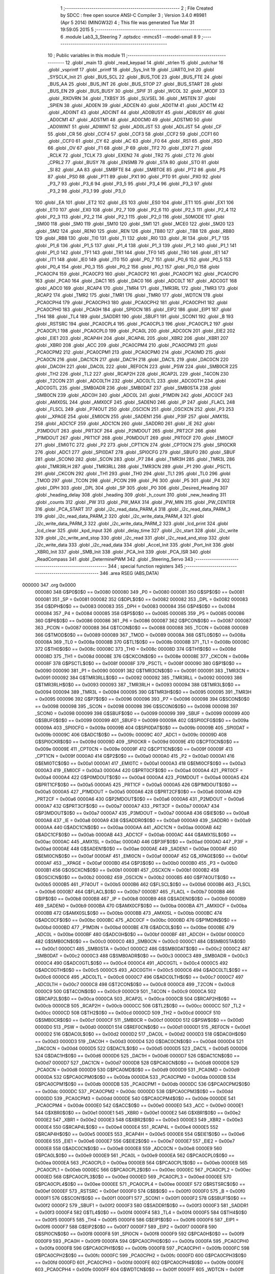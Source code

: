                                       1 ;--------------------------------------------------------
                                      2 ; File Created by SDCC : free open source ANSI-C Compiler
                                      3 ; Version 3.4.0 #8981 (Apr  5 2014) (MINGW32)
                                      4 ; This file was generated Tue Mar 31 19:59:05 2015
                                      5 ;--------------------------------------------------------
                                      6 	.module Lab3_3_Steering
                                      7 	.optsdcc -mmcs51 --model-small
                                      8 	
                                      9 ;--------------------------------------------------------
                                     10 ; Public variables in this module
                                     11 ;--------------------------------------------------------
                                     12 	.globl _main
                                     13 	.globl _read_keypad
                                     14 	.globl _strlen
                                     15 	.globl _putchar
                                     16 	.globl _vsprintf
                                     17 	.globl _printf
                                     18 	.globl _Sys_Init
                                     19 	.globl _UART0_Init
                                     20 	.globl _SYSCLK_Init
                                     21 	.globl _BUS_SCL
                                     22 	.globl _BUS_TOE
                                     23 	.globl _BUS_FTE
                                     24 	.globl _BUS_AA
                                     25 	.globl _BUS_INT
                                     26 	.globl _BUS_STOP
                                     27 	.globl _BUS_START
                                     28 	.globl _BUS_EN
                                     29 	.globl _BUS_BUSY
                                     30 	.globl _SPIF
                                     31 	.globl _WCOL
                                     32 	.globl _MODF
                                     33 	.globl _RXOVRN
                                     34 	.globl _TXBSY
                                     35 	.globl _SLVSEL
                                     36 	.globl _MSTEN
                                     37 	.globl _SPIEN
                                     38 	.globl _AD0EN
                                     39 	.globl _ADCEN
                                     40 	.globl _AD0TM
                                     41 	.globl _ADCTM
                                     42 	.globl _AD0INT
                                     43 	.globl _ADCINT
                                     44 	.globl _AD0BUSY
                                     45 	.globl _ADBUSY
                                     46 	.globl _AD0CM1
                                     47 	.globl _ADSTM1
                                     48 	.globl _AD0CM0
                                     49 	.globl _ADSTM0
                                     50 	.globl _AD0WINT
                                     51 	.globl _ADWINT
                                     52 	.globl _AD0LJST
                                     53 	.globl _ADLJST
                                     54 	.globl _CF
                                     55 	.globl _CR
                                     56 	.globl _CCF4
                                     57 	.globl _CCF3
                                     58 	.globl _CCF2
                                     59 	.globl _CCF1
                                     60 	.globl _CCF0
                                     61 	.globl _CY
                                     62 	.globl _AC
                                     63 	.globl _F0
                                     64 	.globl _RS1
                                     65 	.globl _RS0
                                     66 	.globl _OV
                                     67 	.globl _F1
                                     68 	.globl _P
                                     69 	.globl _TF2
                                     70 	.globl _EXF2
                                     71 	.globl _RCLK
                                     72 	.globl _TCLK
                                     73 	.globl _EXEN2
                                     74 	.globl _TR2
                                     75 	.globl _CT2
                                     76 	.globl _CPRL2
                                     77 	.globl _BUSY
                                     78 	.globl _ENSMB
                                     79 	.globl _STA
                                     80 	.globl _STO
                                     81 	.globl _SI
                                     82 	.globl _AA
                                     83 	.globl _SMBFTE
                                     84 	.globl _SMBTOE
                                     85 	.globl _PT2
                                     86 	.globl _PS
                                     87 	.globl _PS0
                                     88 	.globl _PT1
                                     89 	.globl _PX1
                                     90 	.globl _PT0
                                     91 	.globl _PX0
                                     92 	.globl _P3_7
                                     93 	.globl _P3_6
                                     94 	.globl _P3_5
                                     95 	.globl _P3_4
                                     96 	.globl _P3_3
                                     97 	.globl _P3_2
                                     98 	.globl _P3_1
                                     99 	.globl _P3_0
                                    100 	.globl _EA
                                    101 	.globl _ET2
                                    102 	.globl _ES
                                    103 	.globl _ES0
                                    104 	.globl _ET1
                                    105 	.globl _EX1
                                    106 	.globl _ET0
                                    107 	.globl _EX0
                                    108 	.globl _P2_7
                                    109 	.globl _P2_6
                                    110 	.globl _P2_5
                                    111 	.globl _P2_4
                                    112 	.globl _P2_3
                                    113 	.globl _P2_2
                                    114 	.globl _P2_1
                                    115 	.globl _P2_0
                                    116 	.globl _S0MODE
                                    117 	.globl _SM00
                                    118 	.globl _SM0
                                    119 	.globl _SM10
                                    120 	.globl _SM1
                                    121 	.globl _MCE0
                                    122 	.globl _SM20
                                    123 	.globl _SM2
                                    124 	.globl _REN0
                                    125 	.globl _REN
                                    126 	.globl _TB80
                                    127 	.globl _TB8
                                    128 	.globl _RB80
                                    129 	.globl _RB8
                                    130 	.globl _TI0
                                    131 	.globl _TI
                                    132 	.globl _RI0
                                    133 	.globl _RI
                                    134 	.globl _P1_7
                                    135 	.globl _P1_6
                                    136 	.globl _P1_5
                                    137 	.globl _P1_4
                                    138 	.globl _P1_3
                                    139 	.globl _P1_2
                                    140 	.globl _P1_1
                                    141 	.globl _P1_0
                                    142 	.globl _TF1
                                    143 	.globl _TR1
                                    144 	.globl _TF0
                                    145 	.globl _TR0
                                    146 	.globl _IE1
                                    147 	.globl _IT1
                                    148 	.globl _IE0
                                    149 	.globl _IT0
                                    150 	.globl _P0_7
                                    151 	.globl _P0_6
                                    152 	.globl _P0_5
                                    153 	.globl _P0_4
                                    154 	.globl _P0_3
                                    155 	.globl _P0_2
                                    156 	.globl _P0_1
                                    157 	.globl _P0_0
                                    158 	.globl _PCA0CP4
                                    159 	.globl _PCA0CP3
                                    160 	.globl _PCA0CP2
                                    161 	.globl _PCA0CP1
                                    162 	.globl _PCA0CP0
                                    163 	.globl _PCA0
                                    164 	.globl _DAC1
                                    165 	.globl _DAC0
                                    166 	.globl _ADC0LT
                                    167 	.globl _ADC0GT
                                    168 	.globl _ADC0
                                    169 	.globl _RCAP4
                                    170 	.globl _TMR4
                                    171 	.globl _TMR3RL
                                    172 	.globl _TMR3
                                    173 	.globl _RCAP2
                                    174 	.globl _TMR2
                                    175 	.globl _TMR1
                                    176 	.globl _TMR0
                                    177 	.globl _WDTCN
                                    178 	.globl _PCA0CPH4
                                    179 	.globl _PCA0CPH3
                                    180 	.globl _PCA0CPH2
                                    181 	.globl _PCA0CPH1
                                    182 	.globl _PCA0CPH0
                                    183 	.globl _PCA0H
                                    184 	.globl _SPI0CN
                                    185 	.globl _EIP2
                                    186 	.globl _EIP1
                                    187 	.globl _TH4
                                    188 	.globl _TL4
                                    189 	.globl _SADDR1
                                    190 	.globl _SBUF1
                                    191 	.globl _SCON1
                                    192 	.globl _B
                                    193 	.globl _RSTSRC
                                    194 	.globl _PCA0CPL4
                                    195 	.globl _PCA0CPL3
                                    196 	.globl _PCA0CPL2
                                    197 	.globl _PCA0CPL1
                                    198 	.globl _PCA0CPL0
                                    199 	.globl _PCA0L
                                    200 	.globl _ADC0CN
                                    201 	.globl _EIE2
                                    202 	.globl _EIE1
                                    203 	.globl _RCAP4H
                                    204 	.globl _RCAP4L
                                    205 	.globl _XBR2
                                    206 	.globl _XBR1
                                    207 	.globl _XBR0
                                    208 	.globl _ACC
                                    209 	.globl _PCA0CPM4
                                    210 	.globl _PCA0CPM3
                                    211 	.globl _PCA0CPM2
                                    212 	.globl _PCA0CPM1
                                    213 	.globl _PCA0CPM0
                                    214 	.globl _PCA0MD
                                    215 	.globl _PCA0CN
                                    216 	.globl _DAC1CN
                                    217 	.globl _DAC1H
                                    218 	.globl _DAC1L
                                    219 	.globl _DAC0CN
                                    220 	.globl _DAC0H
                                    221 	.globl _DAC0L
                                    222 	.globl _REF0CN
                                    223 	.globl _PSW
                                    224 	.globl _SMB0CR
                                    225 	.globl _TH2
                                    226 	.globl _TL2
                                    227 	.globl _RCAP2H
                                    228 	.globl _RCAP2L
                                    229 	.globl _T4CON
                                    230 	.globl _T2CON
                                    231 	.globl _ADC0LTH
                                    232 	.globl _ADC0LTL
                                    233 	.globl _ADC0GTH
                                    234 	.globl _ADC0GTL
                                    235 	.globl _SMB0ADR
                                    236 	.globl _SMB0DAT
                                    237 	.globl _SMB0STA
                                    238 	.globl _SMB0CN
                                    239 	.globl _ADC0H
                                    240 	.globl _ADC0L
                                    241 	.globl _P1MDIN
                                    242 	.globl _ADC0CF
                                    243 	.globl _AMX0SL
                                    244 	.globl _AMX0CF
                                    245 	.globl _SADEN0
                                    246 	.globl _IP
                                    247 	.globl _FLACL
                                    248 	.globl _FLSCL
                                    249 	.globl _P74OUT
                                    250 	.globl _OSCICN
                                    251 	.globl _OSCXCN
                                    252 	.globl _P3
                                    253 	.globl __XPAGE
                                    254 	.globl _EMI0CN
                                    255 	.globl _SADEN1
                                    256 	.globl _P3IF
                                    257 	.globl _AMX1SL
                                    258 	.globl _ADC1CF
                                    259 	.globl _ADC1CN
                                    260 	.globl _SADDR0
                                    261 	.globl _IE
                                    262 	.globl _P3MDOUT
                                    263 	.globl _PRT3CF
                                    264 	.globl _P2MDOUT
                                    265 	.globl _PRT2CF
                                    266 	.globl _P1MDOUT
                                    267 	.globl _PRT1CF
                                    268 	.globl _P0MDOUT
                                    269 	.globl _PRT0CF
                                    270 	.globl _EMI0CF
                                    271 	.globl _EMI0TC
                                    272 	.globl _P2
                                    273 	.globl _CPT1CN
                                    274 	.globl _CPT0CN
                                    275 	.globl _SPI0CKR
                                    276 	.globl _ADC1
                                    277 	.globl _SPI0DAT
                                    278 	.globl _SPI0CFG
                                    279 	.globl _SBUF0
                                    280 	.globl _SBUF
                                    281 	.globl _SCON0
                                    282 	.globl _SCON
                                    283 	.globl _P7
                                    284 	.globl _TMR3H
                                    285 	.globl _TMR3L
                                    286 	.globl _TMR3RLH
                                    287 	.globl _TMR3RLL
                                    288 	.globl _TMR3CN
                                    289 	.globl _P1
                                    290 	.globl _PSCTL
                                    291 	.globl _CKCON
                                    292 	.globl _TH1
                                    293 	.globl _TH0
                                    294 	.globl _TL1
                                    295 	.globl _TL0
                                    296 	.globl _TMOD
                                    297 	.globl _TCON
                                    298 	.globl _PCON
                                    299 	.globl _P6
                                    300 	.globl _P5
                                    301 	.globl _P4
                                    302 	.globl _DPH
                                    303 	.globl _DPL
                                    304 	.globl _SP
                                    305 	.globl _P0
                                    306 	.globl _Desired_Heading
                                    307 	.globl _heading_delay
                                    308 	.globl _heading
                                    309 	.globl _h_count
                                    310 	.globl _new_heading
                                    311 	.globl _counts
                                    312 	.globl _PW
                                    313 	.globl _PW_MAX
                                    314 	.globl _PW_MIN
                                    315 	.globl _PW_CENTER
                                    316 	.globl _PCA_START
                                    317 	.globl _i2c_read_data_PARM_4
                                    318 	.globl _i2c_read_data_PARM_3
                                    319 	.globl _i2c_read_data_PARM_2
                                    320 	.globl _i2c_write_data_PARM_4
                                    321 	.globl _i2c_write_data_PARM_3
                                    322 	.globl _i2c_write_data_PARM_2
                                    323 	.globl _lcd_print
                                    324 	.globl _lcd_clear
                                    325 	.globl _kpd_input
                                    326 	.globl _delay_time
                                    327 	.globl _i2c_start
                                    328 	.globl _i2c_write
                                    329 	.globl _i2c_write_and_stop
                                    330 	.globl _i2c_read
                                    331 	.globl _i2c_read_and_stop
                                    332 	.globl _i2c_write_data
                                    333 	.globl _i2c_read_data
                                    334 	.globl _Accel_Init
                                    335 	.globl _Port_Init
                                    336 	.globl _XBR0_Init
                                    337 	.globl _SMB_Init
                                    338 	.globl _PCA_Init
                                    339 	.globl _PCA_ISR
                                    340 	.globl _ReadCompass
                                    341 	.globl _DeterminePWM
                                    342 	.globl _Steering_Servo
                                    343 ;--------------------------------------------------------
                                    344 ; special function registers
                                    345 ;--------------------------------------------------------
                                    346 	.area RSEG    (ABS,DATA)
      000000                        347 	.org 0x0000
                           000080   348 G$P0$0$0 == 0x0080
                           000080   349 _P0	=	0x0080
                           000081   350 G$SP$0$0 == 0x0081
                           000081   351 _SP	=	0x0081
                           000082   352 G$DPL$0$0 == 0x0082
                           000082   353 _DPL	=	0x0082
                           000083   354 G$DPH$0$0 == 0x0083
                           000083   355 _DPH	=	0x0083
                           000084   356 G$P4$0$0 == 0x0084
                           000084   357 _P4	=	0x0084
                           000085   358 G$P5$0$0 == 0x0085
                           000085   359 _P5	=	0x0085
                           000086   360 G$P6$0$0 == 0x0086
                           000086   361 _P6	=	0x0086
                           000087   362 G$PCON$0$0 == 0x0087
                           000087   363 _PCON	=	0x0087
                           000088   364 G$TCON$0$0 == 0x0088
                           000088   365 _TCON	=	0x0088
                           000089   366 G$TMOD$0$0 == 0x0089
                           000089   367 _TMOD	=	0x0089
                           00008A   368 G$TL0$0$0 == 0x008a
                           00008A   369 _TL0	=	0x008a
                           00008B   370 G$TL1$0$0 == 0x008b
                           00008B   371 _TL1	=	0x008b
                           00008C   372 G$TH0$0$0 == 0x008c
                           00008C   373 _TH0	=	0x008c
                           00008D   374 G$TH1$0$0 == 0x008d
                           00008D   375 _TH1	=	0x008d
                           00008E   376 G$CKCON$0$0 == 0x008e
                           00008E   377 _CKCON	=	0x008e
                           00008F   378 G$PSCTL$0$0 == 0x008f
                           00008F   379 _PSCTL	=	0x008f
                           000090   380 G$P1$0$0 == 0x0090
                           000090   381 _P1	=	0x0090
                           000091   382 G$TMR3CN$0$0 == 0x0091
                           000091   383 _TMR3CN	=	0x0091
                           000092   384 G$TMR3RLL$0$0 == 0x0092
                           000092   385 _TMR3RLL	=	0x0092
                           000093   386 G$TMR3RLH$0$0 == 0x0093
                           000093   387 _TMR3RLH	=	0x0093
                           000094   388 G$TMR3L$0$0 == 0x0094
                           000094   389 _TMR3L	=	0x0094
                           000095   390 G$TMR3H$0$0 == 0x0095
                           000095   391 _TMR3H	=	0x0095
                           000096   392 G$P7$0$0 == 0x0096
                           000096   393 _P7	=	0x0096
                           000098   394 G$SCON$0$0 == 0x0098
                           000098   395 _SCON	=	0x0098
                           000098   396 G$SCON0$0$0 == 0x0098
                           000098   397 _SCON0	=	0x0098
                           000099   398 G$SBUF$0$0 == 0x0099
                           000099   399 _SBUF	=	0x0099
                           000099   400 G$SBUF0$0$0 == 0x0099
                           000099   401 _SBUF0	=	0x0099
                           00009A   402 G$SPI0CFG$0$0 == 0x009a
                           00009A   403 _SPI0CFG	=	0x009a
                           00009B   404 G$SPI0DAT$0$0 == 0x009b
                           00009B   405 _SPI0DAT	=	0x009b
                           00009C   406 G$ADC1$0$0 == 0x009c
                           00009C   407 _ADC1	=	0x009c
                           00009D   408 G$SPI0CKR$0$0 == 0x009d
                           00009D   409 _SPI0CKR	=	0x009d
                           00009E   410 G$CPT0CN$0$0 == 0x009e
                           00009E   411 _CPT0CN	=	0x009e
                           00009F   412 G$CPT1CN$0$0 == 0x009f
                           00009F   413 _CPT1CN	=	0x009f
                           0000A0   414 G$P2$0$0 == 0x00a0
                           0000A0   415 _P2	=	0x00a0
                           0000A1   416 G$EMI0TC$0$0 == 0x00a1
                           0000A1   417 _EMI0TC	=	0x00a1
                           0000A3   418 G$EMI0CF$0$0 == 0x00a3
                           0000A3   419 _EMI0CF	=	0x00a3
                           0000A4   420 G$PRT0CF$0$0 == 0x00a4
                           0000A4   421 _PRT0CF	=	0x00a4
                           0000A4   422 G$P0MDOUT$0$0 == 0x00a4
                           0000A4   423 _P0MDOUT	=	0x00a4
                           0000A5   424 G$PRT1CF$0$0 == 0x00a5
                           0000A5   425 _PRT1CF	=	0x00a5
                           0000A5   426 G$P1MDOUT$0$0 == 0x00a5
                           0000A5   427 _P1MDOUT	=	0x00a5
                           0000A6   428 G$PRT2CF$0$0 == 0x00a6
                           0000A6   429 _PRT2CF	=	0x00a6
                           0000A6   430 G$P2MDOUT$0$0 == 0x00a6
                           0000A6   431 _P2MDOUT	=	0x00a6
                           0000A7   432 G$PRT3CF$0$0 == 0x00a7
                           0000A7   433 _PRT3CF	=	0x00a7
                           0000A7   434 G$P3MDOUT$0$0 == 0x00a7
                           0000A7   435 _P3MDOUT	=	0x00a7
                           0000A8   436 G$IE$0$0 == 0x00a8
                           0000A8   437 _IE	=	0x00a8
                           0000A9   438 G$SADDR0$0$0 == 0x00a9
                           0000A9   439 _SADDR0	=	0x00a9
                           0000AA   440 G$ADC1CN$0$0 == 0x00aa
                           0000AA   441 _ADC1CN	=	0x00aa
                           0000AB   442 G$ADC1CF$0$0 == 0x00ab
                           0000AB   443 _ADC1CF	=	0x00ab
                           0000AC   444 G$AMX1SL$0$0 == 0x00ac
                           0000AC   445 _AMX1SL	=	0x00ac
                           0000AD   446 G$P3IF$0$0 == 0x00ad
                           0000AD   447 _P3IF	=	0x00ad
                           0000AE   448 G$SADEN1$0$0 == 0x00ae
                           0000AE   449 _SADEN1	=	0x00ae
                           0000AF   450 G$EMI0CN$0$0 == 0x00af
                           0000AF   451 _EMI0CN	=	0x00af
                           0000AF   452 G$_XPAGE$0$0 == 0x00af
                           0000AF   453 __XPAGE	=	0x00af
                           0000B0   454 G$P3$0$0 == 0x00b0
                           0000B0   455 _P3	=	0x00b0
                           0000B1   456 G$OSCXCN$0$0 == 0x00b1
                           0000B1   457 _OSCXCN	=	0x00b1
                           0000B2   458 G$OSCICN$0$0 == 0x00b2
                           0000B2   459 _OSCICN	=	0x00b2
                           0000B5   460 G$P74OUT$0$0 == 0x00b5
                           0000B5   461 _P74OUT	=	0x00b5
                           0000B6   462 G$FLSCL$0$0 == 0x00b6
                           0000B6   463 _FLSCL	=	0x00b6
                           0000B7   464 G$FLACL$0$0 == 0x00b7
                           0000B7   465 _FLACL	=	0x00b7
                           0000B8   466 G$IP$0$0 == 0x00b8
                           0000B8   467 _IP	=	0x00b8
                           0000B9   468 G$SADEN0$0$0 == 0x00b9
                           0000B9   469 _SADEN0	=	0x00b9
                           0000BA   470 G$AMX0CF$0$0 == 0x00ba
                           0000BA   471 _AMX0CF	=	0x00ba
                           0000BB   472 G$AMX0SL$0$0 == 0x00bb
                           0000BB   473 _AMX0SL	=	0x00bb
                           0000BC   474 G$ADC0CF$0$0 == 0x00bc
                           0000BC   475 _ADC0CF	=	0x00bc
                           0000BD   476 G$P1MDIN$0$0 == 0x00bd
                           0000BD   477 _P1MDIN	=	0x00bd
                           0000BE   478 G$ADC0L$0$0 == 0x00be
                           0000BE   479 _ADC0L	=	0x00be
                           0000BF   480 G$ADC0H$0$0 == 0x00bf
                           0000BF   481 _ADC0H	=	0x00bf
                           0000C0   482 G$SMB0CN$0$0 == 0x00c0
                           0000C0   483 _SMB0CN	=	0x00c0
                           0000C1   484 G$SMB0STA$0$0 == 0x00c1
                           0000C1   485 _SMB0STA	=	0x00c1
                           0000C2   486 G$SMB0DAT$0$0 == 0x00c2
                           0000C2   487 _SMB0DAT	=	0x00c2
                           0000C3   488 G$SMB0ADR$0$0 == 0x00c3
                           0000C3   489 _SMB0ADR	=	0x00c3
                           0000C4   490 G$ADC0GTL$0$0 == 0x00c4
                           0000C4   491 _ADC0GTL	=	0x00c4
                           0000C5   492 G$ADC0GTH$0$0 == 0x00c5
                           0000C5   493 _ADC0GTH	=	0x00c5
                           0000C6   494 G$ADC0LTL$0$0 == 0x00c6
                           0000C6   495 _ADC0LTL	=	0x00c6
                           0000C7   496 G$ADC0LTH$0$0 == 0x00c7
                           0000C7   497 _ADC0LTH	=	0x00c7
                           0000C8   498 G$T2CON$0$0 == 0x00c8
                           0000C8   499 _T2CON	=	0x00c8
                           0000C9   500 G$T4CON$0$0 == 0x00c9
                           0000C9   501 _T4CON	=	0x00c9
                           0000CA   502 G$RCAP2L$0$0 == 0x00ca
                           0000CA   503 _RCAP2L	=	0x00ca
                           0000CB   504 G$RCAP2H$0$0 == 0x00cb
                           0000CB   505 _RCAP2H	=	0x00cb
                           0000CC   506 G$TL2$0$0 == 0x00cc
                           0000CC   507 _TL2	=	0x00cc
                           0000CD   508 G$TH2$0$0 == 0x00cd
                           0000CD   509 _TH2	=	0x00cd
                           0000CF   510 G$SMB0CR$0$0 == 0x00cf
                           0000CF   511 _SMB0CR	=	0x00cf
                           0000D0   512 G$PSW$0$0 == 0x00d0
                           0000D0   513 _PSW	=	0x00d0
                           0000D1   514 G$REF0CN$0$0 == 0x00d1
                           0000D1   515 _REF0CN	=	0x00d1
                           0000D2   516 G$DAC0L$0$0 == 0x00d2
                           0000D2   517 _DAC0L	=	0x00d2
                           0000D3   518 G$DAC0H$0$0 == 0x00d3
                           0000D3   519 _DAC0H	=	0x00d3
                           0000D4   520 G$DAC0CN$0$0 == 0x00d4
                           0000D4   521 _DAC0CN	=	0x00d4
                           0000D5   522 G$DAC1L$0$0 == 0x00d5
                           0000D5   523 _DAC1L	=	0x00d5
                           0000D6   524 G$DAC1H$0$0 == 0x00d6
                           0000D6   525 _DAC1H	=	0x00d6
                           0000D7   526 G$DAC1CN$0$0 == 0x00d7
                           0000D7   527 _DAC1CN	=	0x00d7
                           0000D8   528 G$PCA0CN$0$0 == 0x00d8
                           0000D8   529 _PCA0CN	=	0x00d8
                           0000D9   530 G$PCA0MD$0$0 == 0x00d9
                           0000D9   531 _PCA0MD	=	0x00d9
                           0000DA   532 G$PCA0CPM0$0$0 == 0x00da
                           0000DA   533 _PCA0CPM0	=	0x00da
                           0000DB   534 G$PCA0CPM1$0$0 == 0x00db
                           0000DB   535 _PCA0CPM1	=	0x00db
                           0000DC   536 G$PCA0CPM2$0$0 == 0x00dc
                           0000DC   537 _PCA0CPM2	=	0x00dc
                           0000DD   538 G$PCA0CPM3$0$0 == 0x00dd
                           0000DD   539 _PCA0CPM3	=	0x00dd
                           0000DE   540 G$PCA0CPM4$0$0 == 0x00de
                           0000DE   541 _PCA0CPM4	=	0x00de
                           0000E0   542 G$ACC$0$0 == 0x00e0
                           0000E0   543 _ACC	=	0x00e0
                           0000E1   544 G$XBR0$0$0 == 0x00e1
                           0000E1   545 _XBR0	=	0x00e1
                           0000E2   546 G$XBR1$0$0 == 0x00e2
                           0000E2   547 _XBR1	=	0x00e2
                           0000E3   548 G$XBR2$0$0 == 0x00e3
                           0000E3   549 _XBR2	=	0x00e3
                           0000E4   550 G$RCAP4L$0$0 == 0x00e4
                           0000E4   551 _RCAP4L	=	0x00e4
                           0000E5   552 G$RCAP4H$0$0 == 0x00e5
                           0000E5   553 _RCAP4H	=	0x00e5
                           0000E6   554 G$EIE1$0$0 == 0x00e6
                           0000E6   555 _EIE1	=	0x00e6
                           0000E7   556 G$EIE2$0$0 == 0x00e7
                           0000E7   557 _EIE2	=	0x00e7
                           0000E8   558 G$ADC0CN$0$0 == 0x00e8
                           0000E8   559 _ADC0CN	=	0x00e8
                           0000E9   560 G$PCA0L$0$0 == 0x00e9
                           0000E9   561 _PCA0L	=	0x00e9
                           0000EA   562 G$PCA0CPL0$0$0 == 0x00ea
                           0000EA   563 _PCA0CPL0	=	0x00ea
                           0000EB   564 G$PCA0CPL1$0$0 == 0x00eb
                           0000EB   565 _PCA0CPL1	=	0x00eb
                           0000EC   566 G$PCA0CPL2$0$0 == 0x00ec
                           0000EC   567 _PCA0CPL2	=	0x00ec
                           0000ED   568 G$PCA0CPL3$0$0 == 0x00ed
                           0000ED   569 _PCA0CPL3	=	0x00ed
                           0000EE   570 G$PCA0CPL4$0$0 == 0x00ee
                           0000EE   571 _PCA0CPL4	=	0x00ee
                           0000EF   572 G$RSTSRC$0$0 == 0x00ef
                           0000EF   573 _RSTSRC	=	0x00ef
                           0000F0   574 G$B$0$0 == 0x00f0
                           0000F0   575 _B	=	0x00f0
                           0000F1   576 G$SCON1$0$0 == 0x00f1
                           0000F1   577 _SCON1	=	0x00f1
                           0000F2   578 G$SBUF1$0$0 == 0x00f2
                           0000F2   579 _SBUF1	=	0x00f2
                           0000F3   580 G$SADDR1$0$0 == 0x00f3
                           0000F3   581 _SADDR1	=	0x00f3
                           0000F4   582 G$TL4$0$0 == 0x00f4
                           0000F4   583 _TL4	=	0x00f4
                           0000F5   584 G$TH4$0$0 == 0x00f5
                           0000F5   585 _TH4	=	0x00f5
                           0000F6   586 G$EIP1$0$0 == 0x00f6
                           0000F6   587 _EIP1	=	0x00f6
                           0000F7   588 G$EIP2$0$0 == 0x00f7
                           0000F7   589 _EIP2	=	0x00f7
                           0000F8   590 G$SPI0CN$0$0 == 0x00f8
                           0000F8   591 _SPI0CN	=	0x00f8
                           0000F9   592 G$PCA0H$0$0 == 0x00f9
                           0000F9   593 _PCA0H	=	0x00f9
                           0000FA   594 G$PCA0CPH0$0$0 == 0x00fa
                           0000FA   595 _PCA0CPH0	=	0x00fa
                           0000FB   596 G$PCA0CPH1$0$0 == 0x00fb
                           0000FB   597 _PCA0CPH1	=	0x00fb
                           0000FC   598 G$PCA0CPH2$0$0 == 0x00fc
                           0000FC   599 _PCA0CPH2	=	0x00fc
                           0000FD   600 G$PCA0CPH3$0$0 == 0x00fd
                           0000FD   601 _PCA0CPH3	=	0x00fd
                           0000FE   602 G$PCA0CPH4$0$0 == 0x00fe
                           0000FE   603 _PCA0CPH4	=	0x00fe
                           0000FF   604 G$WDTCN$0$0 == 0x00ff
                           0000FF   605 _WDTCN	=	0x00ff
                           008C8A   606 G$TMR0$0$0 == 0x8c8a
                           008C8A   607 _TMR0	=	0x8c8a
                           008D8B   608 G$TMR1$0$0 == 0x8d8b
                           008D8B   609 _TMR1	=	0x8d8b
                           00CDCC   610 G$TMR2$0$0 == 0xcdcc
                           00CDCC   611 _TMR2	=	0xcdcc
                           00CBCA   612 G$RCAP2$0$0 == 0xcbca
                           00CBCA   613 _RCAP2	=	0xcbca
                           009594   614 G$TMR3$0$0 == 0x9594
                           009594   615 _TMR3	=	0x9594
                           009392   616 G$TMR3RL$0$0 == 0x9392
                           009392   617 _TMR3RL	=	0x9392
                           00F5F4   618 G$TMR4$0$0 == 0xf5f4
                           00F5F4   619 _TMR4	=	0xf5f4
                           00E5E4   620 G$RCAP4$0$0 == 0xe5e4
                           00E5E4   621 _RCAP4	=	0xe5e4
                           00BFBE   622 G$ADC0$0$0 == 0xbfbe
                           00BFBE   623 _ADC0	=	0xbfbe
                           00C5C4   624 G$ADC0GT$0$0 == 0xc5c4
                           00C5C4   625 _ADC0GT	=	0xc5c4
                           00C7C6   626 G$ADC0LT$0$0 == 0xc7c6
                           00C7C6   627 _ADC0LT	=	0xc7c6
                           00D3D2   628 G$DAC0$0$0 == 0xd3d2
                           00D3D2   629 _DAC0	=	0xd3d2
                           00D6D5   630 G$DAC1$0$0 == 0xd6d5
                           00D6D5   631 _DAC1	=	0xd6d5
                           00F9E9   632 G$PCA0$0$0 == 0xf9e9
                           00F9E9   633 _PCA0	=	0xf9e9
                           00FAEA   634 G$PCA0CP0$0$0 == 0xfaea
                           00FAEA   635 _PCA0CP0	=	0xfaea
                           00FBEB   636 G$PCA0CP1$0$0 == 0xfbeb
                           00FBEB   637 _PCA0CP1	=	0xfbeb
                           00FCEC   638 G$PCA0CP2$0$0 == 0xfcec
                           00FCEC   639 _PCA0CP2	=	0xfcec
                           00FDED   640 G$PCA0CP3$0$0 == 0xfded
                           00FDED   641 _PCA0CP3	=	0xfded
                           00FEEE   642 G$PCA0CP4$0$0 == 0xfeee
                           00FEEE   643 _PCA0CP4	=	0xfeee
                                    644 ;--------------------------------------------------------
                                    645 ; special function bits
                                    646 ;--------------------------------------------------------
                                    647 	.area RSEG    (ABS,DATA)
      000000                        648 	.org 0x0000
                           000080   649 G$P0_0$0$0 == 0x0080
                           000080   650 _P0_0	=	0x0080
                           000081   651 G$P0_1$0$0 == 0x0081
                           000081   652 _P0_1	=	0x0081
                           000082   653 G$P0_2$0$0 == 0x0082
                           000082   654 _P0_2	=	0x0082
                           000083   655 G$P0_3$0$0 == 0x0083
                           000083   656 _P0_3	=	0x0083
                           000084   657 G$P0_4$0$0 == 0x0084
                           000084   658 _P0_4	=	0x0084
                           000085   659 G$P0_5$0$0 == 0x0085
                           000085   660 _P0_5	=	0x0085
                           000086   661 G$P0_6$0$0 == 0x0086
                           000086   662 _P0_6	=	0x0086
                           000087   663 G$P0_7$0$0 == 0x0087
                           000087   664 _P0_7	=	0x0087
                           000088   665 G$IT0$0$0 == 0x0088
                           000088   666 _IT0	=	0x0088
                           000089   667 G$IE0$0$0 == 0x0089
                           000089   668 _IE0	=	0x0089
                           00008A   669 G$IT1$0$0 == 0x008a
                           00008A   670 _IT1	=	0x008a
                           00008B   671 G$IE1$0$0 == 0x008b
                           00008B   672 _IE1	=	0x008b
                           00008C   673 G$TR0$0$0 == 0x008c
                           00008C   674 _TR0	=	0x008c
                           00008D   675 G$TF0$0$0 == 0x008d
                           00008D   676 _TF0	=	0x008d
                           00008E   677 G$TR1$0$0 == 0x008e
                           00008E   678 _TR1	=	0x008e
                           00008F   679 G$TF1$0$0 == 0x008f
                           00008F   680 _TF1	=	0x008f
                           000090   681 G$P1_0$0$0 == 0x0090
                           000090   682 _P1_0	=	0x0090
                           000091   683 G$P1_1$0$0 == 0x0091
                           000091   684 _P1_1	=	0x0091
                           000092   685 G$P1_2$0$0 == 0x0092
                           000092   686 _P1_2	=	0x0092
                           000093   687 G$P1_3$0$0 == 0x0093
                           000093   688 _P1_3	=	0x0093
                           000094   689 G$P1_4$0$0 == 0x0094
                           000094   690 _P1_4	=	0x0094
                           000095   691 G$P1_5$0$0 == 0x0095
                           000095   692 _P1_5	=	0x0095
                           000096   693 G$P1_6$0$0 == 0x0096
                           000096   694 _P1_6	=	0x0096
                           000097   695 G$P1_7$0$0 == 0x0097
                           000097   696 _P1_7	=	0x0097
                           000098   697 G$RI$0$0 == 0x0098
                           000098   698 _RI	=	0x0098
                           000098   699 G$RI0$0$0 == 0x0098
                           000098   700 _RI0	=	0x0098
                           000099   701 G$TI$0$0 == 0x0099
                           000099   702 _TI	=	0x0099
                           000099   703 G$TI0$0$0 == 0x0099
                           000099   704 _TI0	=	0x0099
                           00009A   705 G$RB8$0$0 == 0x009a
                           00009A   706 _RB8	=	0x009a
                           00009A   707 G$RB80$0$0 == 0x009a
                           00009A   708 _RB80	=	0x009a
                           00009B   709 G$TB8$0$0 == 0x009b
                           00009B   710 _TB8	=	0x009b
                           00009B   711 G$TB80$0$0 == 0x009b
                           00009B   712 _TB80	=	0x009b
                           00009C   713 G$REN$0$0 == 0x009c
                           00009C   714 _REN	=	0x009c
                           00009C   715 G$REN0$0$0 == 0x009c
                           00009C   716 _REN0	=	0x009c
                           00009D   717 G$SM2$0$0 == 0x009d
                           00009D   718 _SM2	=	0x009d
                           00009D   719 G$SM20$0$0 == 0x009d
                           00009D   720 _SM20	=	0x009d
                           00009D   721 G$MCE0$0$0 == 0x009d
                           00009D   722 _MCE0	=	0x009d
                           00009E   723 G$SM1$0$0 == 0x009e
                           00009E   724 _SM1	=	0x009e
                           00009E   725 G$SM10$0$0 == 0x009e
                           00009E   726 _SM10	=	0x009e
                           00009F   727 G$SM0$0$0 == 0x009f
                           00009F   728 _SM0	=	0x009f
                           00009F   729 G$SM00$0$0 == 0x009f
                           00009F   730 _SM00	=	0x009f
                           00009F   731 G$S0MODE$0$0 == 0x009f
                           00009F   732 _S0MODE	=	0x009f
                           0000A0   733 G$P2_0$0$0 == 0x00a0
                           0000A0   734 _P2_0	=	0x00a0
                           0000A1   735 G$P2_1$0$0 == 0x00a1
                           0000A1   736 _P2_1	=	0x00a1
                           0000A2   737 G$P2_2$0$0 == 0x00a2
                           0000A2   738 _P2_2	=	0x00a2
                           0000A3   739 G$P2_3$0$0 == 0x00a3
                           0000A3   740 _P2_3	=	0x00a3
                           0000A4   741 G$P2_4$0$0 == 0x00a4
                           0000A4   742 _P2_4	=	0x00a4
                           0000A5   743 G$P2_5$0$0 == 0x00a5
                           0000A5   744 _P2_5	=	0x00a5
                           0000A6   745 G$P2_6$0$0 == 0x00a6
                           0000A6   746 _P2_6	=	0x00a6
                           0000A7   747 G$P2_7$0$0 == 0x00a7
                           0000A7   748 _P2_7	=	0x00a7
                           0000A8   749 G$EX0$0$0 == 0x00a8
                           0000A8   750 _EX0	=	0x00a8
                           0000A9   751 G$ET0$0$0 == 0x00a9
                           0000A9   752 _ET0	=	0x00a9
                           0000AA   753 G$EX1$0$0 == 0x00aa
                           0000AA   754 _EX1	=	0x00aa
                           0000AB   755 G$ET1$0$0 == 0x00ab
                           0000AB   756 _ET1	=	0x00ab
                           0000AC   757 G$ES0$0$0 == 0x00ac
                           0000AC   758 _ES0	=	0x00ac
                           0000AC   759 G$ES$0$0 == 0x00ac
                           0000AC   760 _ES	=	0x00ac
                           0000AD   761 G$ET2$0$0 == 0x00ad
                           0000AD   762 _ET2	=	0x00ad
                           0000AF   763 G$EA$0$0 == 0x00af
                           0000AF   764 _EA	=	0x00af
                           0000B0   765 G$P3_0$0$0 == 0x00b0
                           0000B0   766 _P3_0	=	0x00b0
                           0000B1   767 G$P3_1$0$0 == 0x00b1
                           0000B1   768 _P3_1	=	0x00b1
                           0000B2   769 G$P3_2$0$0 == 0x00b2
                           0000B2   770 _P3_2	=	0x00b2
                           0000B3   771 G$P3_3$0$0 == 0x00b3
                           0000B3   772 _P3_3	=	0x00b3
                           0000B4   773 G$P3_4$0$0 == 0x00b4
                           0000B4   774 _P3_4	=	0x00b4
                           0000B5   775 G$P3_5$0$0 == 0x00b5
                           0000B5   776 _P3_5	=	0x00b5
                           0000B6   777 G$P3_6$0$0 == 0x00b6
                           0000B6   778 _P3_6	=	0x00b6
                           0000B7   779 G$P3_7$0$0 == 0x00b7
                           0000B7   780 _P3_7	=	0x00b7
                           0000B8   781 G$PX0$0$0 == 0x00b8
                           0000B8   782 _PX0	=	0x00b8
                           0000B9   783 G$PT0$0$0 == 0x00b9
                           0000B9   784 _PT0	=	0x00b9
                           0000BA   785 G$PX1$0$0 == 0x00ba
                           0000BA   786 _PX1	=	0x00ba
                           0000BB   787 G$PT1$0$0 == 0x00bb
                           0000BB   788 _PT1	=	0x00bb
                           0000BC   789 G$PS0$0$0 == 0x00bc
                           0000BC   790 _PS0	=	0x00bc
                           0000BC   791 G$PS$0$0 == 0x00bc
                           0000BC   792 _PS	=	0x00bc
                           0000BD   793 G$PT2$0$0 == 0x00bd
                           0000BD   794 _PT2	=	0x00bd
                           0000C0   795 G$SMBTOE$0$0 == 0x00c0
                           0000C0   796 _SMBTOE	=	0x00c0
                           0000C1   797 G$SMBFTE$0$0 == 0x00c1
                           0000C1   798 _SMBFTE	=	0x00c1
                           0000C2   799 G$AA$0$0 == 0x00c2
                           0000C2   800 _AA	=	0x00c2
                           0000C3   801 G$SI$0$0 == 0x00c3
                           0000C3   802 _SI	=	0x00c3
                           0000C4   803 G$STO$0$0 == 0x00c4
                           0000C4   804 _STO	=	0x00c4
                           0000C5   805 G$STA$0$0 == 0x00c5
                           0000C5   806 _STA	=	0x00c5
                           0000C6   807 G$ENSMB$0$0 == 0x00c6
                           0000C6   808 _ENSMB	=	0x00c6
                           0000C7   809 G$BUSY$0$0 == 0x00c7
                           0000C7   810 _BUSY	=	0x00c7
                           0000C8   811 G$CPRL2$0$0 == 0x00c8
                           0000C8   812 _CPRL2	=	0x00c8
                           0000C9   813 G$CT2$0$0 == 0x00c9
                           0000C9   814 _CT2	=	0x00c9
                           0000CA   815 G$TR2$0$0 == 0x00ca
                           0000CA   816 _TR2	=	0x00ca
                           0000CB   817 G$EXEN2$0$0 == 0x00cb
                           0000CB   818 _EXEN2	=	0x00cb
                           0000CC   819 G$TCLK$0$0 == 0x00cc
                           0000CC   820 _TCLK	=	0x00cc
                           0000CD   821 G$RCLK$0$0 == 0x00cd
                           0000CD   822 _RCLK	=	0x00cd
                           0000CE   823 G$EXF2$0$0 == 0x00ce
                           0000CE   824 _EXF2	=	0x00ce
                           0000CF   825 G$TF2$0$0 == 0x00cf
                           0000CF   826 _TF2	=	0x00cf
                           0000D0   827 G$P$0$0 == 0x00d0
                           0000D0   828 _P	=	0x00d0
                           0000D1   829 G$F1$0$0 == 0x00d1
                           0000D1   830 _F1	=	0x00d1
                           0000D2   831 G$OV$0$0 == 0x00d2
                           0000D2   832 _OV	=	0x00d2
                           0000D3   833 G$RS0$0$0 == 0x00d3
                           0000D3   834 _RS0	=	0x00d3
                           0000D4   835 G$RS1$0$0 == 0x00d4
                           0000D4   836 _RS1	=	0x00d4
                           0000D5   837 G$F0$0$0 == 0x00d5
                           0000D5   838 _F0	=	0x00d5
                           0000D6   839 G$AC$0$0 == 0x00d6
                           0000D6   840 _AC	=	0x00d6
                           0000D7   841 G$CY$0$0 == 0x00d7
                           0000D7   842 _CY	=	0x00d7
                           0000D8   843 G$CCF0$0$0 == 0x00d8
                           0000D8   844 _CCF0	=	0x00d8
                           0000D9   845 G$CCF1$0$0 == 0x00d9
                           0000D9   846 _CCF1	=	0x00d9
                           0000DA   847 G$CCF2$0$0 == 0x00da
                           0000DA   848 _CCF2	=	0x00da
                           0000DB   849 G$CCF3$0$0 == 0x00db
                           0000DB   850 _CCF3	=	0x00db
                           0000DC   851 G$CCF4$0$0 == 0x00dc
                           0000DC   852 _CCF4	=	0x00dc
                           0000DE   853 G$CR$0$0 == 0x00de
                           0000DE   854 _CR	=	0x00de
                           0000DF   855 G$CF$0$0 == 0x00df
                           0000DF   856 _CF	=	0x00df
                           0000E8   857 G$ADLJST$0$0 == 0x00e8
                           0000E8   858 _ADLJST	=	0x00e8
                           0000E8   859 G$AD0LJST$0$0 == 0x00e8
                           0000E8   860 _AD0LJST	=	0x00e8
                           0000E9   861 G$ADWINT$0$0 == 0x00e9
                           0000E9   862 _ADWINT	=	0x00e9
                           0000E9   863 G$AD0WINT$0$0 == 0x00e9
                           0000E9   864 _AD0WINT	=	0x00e9
                           0000EA   865 G$ADSTM0$0$0 == 0x00ea
                           0000EA   866 _ADSTM0	=	0x00ea
                           0000EA   867 G$AD0CM0$0$0 == 0x00ea
                           0000EA   868 _AD0CM0	=	0x00ea
                           0000EB   869 G$ADSTM1$0$0 == 0x00eb
                           0000EB   870 _ADSTM1	=	0x00eb
                           0000EB   871 G$AD0CM1$0$0 == 0x00eb
                           0000EB   872 _AD0CM1	=	0x00eb
                           0000EC   873 G$ADBUSY$0$0 == 0x00ec
                           0000EC   874 _ADBUSY	=	0x00ec
                           0000EC   875 G$AD0BUSY$0$0 == 0x00ec
                           0000EC   876 _AD0BUSY	=	0x00ec
                           0000ED   877 G$ADCINT$0$0 == 0x00ed
                           0000ED   878 _ADCINT	=	0x00ed
                           0000ED   879 G$AD0INT$0$0 == 0x00ed
                           0000ED   880 _AD0INT	=	0x00ed
                           0000EE   881 G$ADCTM$0$0 == 0x00ee
                           0000EE   882 _ADCTM	=	0x00ee
                           0000EE   883 G$AD0TM$0$0 == 0x00ee
                           0000EE   884 _AD0TM	=	0x00ee
                           0000EF   885 G$ADCEN$0$0 == 0x00ef
                           0000EF   886 _ADCEN	=	0x00ef
                           0000EF   887 G$AD0EN$0$0 == 0x00ef
                           0000EF   888 _AD0EN	=	0x00ef
                           0000F8   889 G$SPIEN$0$0 == 0x00f8
                           0000F8   890 _SPIEN	=	0x00f8
                           0000F9   891 G$MSTEN$0$0 == 0x00f9
                           0000F9   892 _MSTEN	=	0x00f9
                           0000FA   893 G$SLVSEL$0$0 == 0x00fa
                           0000FA   894 _SLVSEL	=	0x00fa
                           0000FB   895 G$TXBSY$0$0 == 0x00fb
                           0000FB   896 _TXBSY	=	0x00fb
                           0000FC   897 G$RXOVRN$0$0 == 0x00fc
                           0000FC   898 _RXOVRN	=	0x00fc
                           0000FD   899 G$MODF$0$0 == 0x00fd
                           0000FD   900 _MODF	=	0x00fd
                           0000FE   901 G$WCOL$0$0 == 0x00fe
                           0000FE   902 _WCOL	=	0x00fe
                           0000FF   903 G$SPIF$0$0 == 0x00ff
                           0000FF   904 _SPIF	=	0x00ff
                           0000C7   905 G$BUS_BUSY$0$0 == 0x00c7
                           0000C7   906 _BUS_BUSY	=	0x00c7
                           0000C6   907 G$BUS_EN$0$0 == 0x00c6
                           0000C6   908 _BUS_EN	=	0x00c6
                           0000C5   909 G$BUS_START$0$0 == 0x00c5
                           0000C5   910 _BUS_START	=	0x00c5
                           0000C4   911 G$BUS_STOP$0$0 == 0x00c4
                           0000C4   912 _BUS_STOP	=	0x00c4
                           0000C3   913 G$BUS_INT$0$0 == 0x00c3
                           0000C3   914 _BUS_INT	=	0x00c3
                           0000C2   915 G$BUS_AA$0$0 == 0x00c2
                           0000C2   916 _BUS_AA	=	0x00c2
                           0000C1   917 G$BUS_FTE$0$0 == 0x00c1
                           0000C1   918 _BUS_FTE	=	0x00c1
                           0000C0   919 G$BUS_TOE$0$0 == 0x00c0
                           0000C0   920 _BUS_TOE	=	0x00c0
                           000083   921 G$BUS_SCL$0$0 == 0x0083
                           000083   922 _BUS_SCL	=	0x0083
                                    923 ;--------------------------------------------------------
                                    924 ; overlayable register banks
                                    925 ;--------------------------------------------------------
                                    926 	.area REG_BANK_0	(REL,OVR,DATA)
      000000                        927 	.ds 8
                                    928 ;--------------------------------------------------------
                                    929 ; internal ram data
                                    930 ;--------------------------------------------------------
                                    931 	.area DSEG    (DATA)
                           000000   932 LLab3_3_Steering.lcd_clear$NumBytes$1$77==.
      000022                        933 _lcd_clear_NumBytes_1_77:
      000022                        934 	.ds 1
                           000001   935 LLab3_3_Steering.lcd_clear$Cmd$1$77==.
      000023                        936 _lcd_clear_Cmd_1_77:
      000023                        937 	.ds 2
                           000003   938 LLab3_3_Steering.read_keypad$Data$1$78==.
      000025                        939 _read_keypad_Data_1_78:
      000025                        940 	.ds 2
                           000005   941 LLab3_3_Steering.i2c_write_data$start_reg$1$97==.
      000027                        942 _i2c_write_data_PARM_2:
      000027                        943 	.ds 1
                           000006   944 LLab3_3_Steering.i2c_write_data$buffer$1$97==.
      000028                        945 _i2c_write_data_PARM_3:
      000028                        946 	.ds 3
                           000009   947 LLab3_3_Steering.i2c_write_data$num_bytes$1$97==.
      00002B                        948 _i2c_write_data_PARM_4:
      00002B                        949 	.ds 1
                           00000A   950 LLab3_3_Steering.i2c_read_data$start_reg$1$99==.
      00002C                        951 _i2c_read_data_PARM_2:
      00002C                        952 	.ds 1
                           00000B   953 LLab3_3_Steering.i2c_read_data$buffer$1$99==.
      00002D                        954 _i2c_read_data_PARM_3:
      00002D                        955 	.ds 3
                           00000E   956 LLab3_3_Steering.i2c_read_data$num_bytes$1$99==.
      000030                        957 _i2c_read_data_PARM_4:
      000030                        958 	.ds 1
                           00000F   959 LLab3_3_Steering.Accel_Init$Data2$1$103==.
      000031                        960 _Accel_Init_Data2_1_103:
      000031                        961 	.ds 1
                           000010   962 G$PCA_START$0$0==.
      000032                        963 _PCA_START::
      000032                        964 	.ds 2
                           000012   965 G$PW_CENTER$0$0==.
      000034                        966 _PW_CENTER::
      000034                        967 	.ds 2
                           000014   968 G$PW_MIN$0$0==.
      000036                        969 _PW_MIN::
      000036                        970 	.ds 2
                           000016   971 G$PW_MAX$0$0==.
      000038                        972 _PW_MAX::
      000038                        973 	.ds 2
                           000018   974 G$PW$0$0==.
      00003A                        975 _PW::
      00003A                        976 	.ds 2
                           00001A   977 G$counts$0$0==.
      00003C                        978 _counts::
      00003C                        979 	.ds 2
                           00001C   980 G$new_heading$0$0==.
      00003E                        981 _new_heading::
      00003E                        982 	.ds 1
                           00001D   983 G$h_count$0$0==.
      00003F                        984 _h_count::
      00003F                        985 	.ds 1
                           00001E   986 G$heading$0$0==.
      000040                        987 _heading::
      000040                        988 	.ds 2
                           000020   989 G$heading_delay$0$0==.
      000042                        990 _heading_delay::
      000042                        991 	.ds 1
                           000021   992 G$Desired_Heading$0$0==.
      000043                        993 _Desired_Heading::
      000043                        994 	.ds 2
                           000023   995 LLab3_3_Steering.ReadCompass$Data$1$127==.
      000045                        996 _ReadCompass_Data_1_127:
      000045                        997 	.ds 2
                                    998 ;--------------------------------------------------------
                                    999 ; overlayable items in internal ram 
                                   1000 ;--------------------------------------------------------
                                   1001 	.area	OSEG    (OVR,DATA)
                                   1002 	.area	OSEG    (OVR,DATA)
                                   1003 	.area	OSEG    (OVR,DATA)
                                   1004 	.area	OSEG    (OVR,DATA)
                                   1005 	.area	OSEG    (OVR,DATA)
                                   1006 	.area	OSEG    (OVR,DATA)
                                   1007 	.area	OSEG    (OVR,DATA)
                                   1008 ;--------------------------------------------------------
                                   1009 ; Stack segment in internal ram 
                                   1010 ;--------------------------------------------------------
                                   1011 	.area	SSEG
      000061                       1012 __start__stack:
      000061                       1013 	.ds	1
                                   1014 
                                   1015 ;--------------------------------------------------------
                                   1016 ; indirectly addressable internal ram data
                                   1017 ;--------------------------------------------------------
                                   1018 	.area ISEG    (DATA)
                                   1019 ;--------------------------------------------------------
                                   1020 ; absolute internal ram data
                                   1021 ;--------------------------------------------------------
                                   1022 	.area IABS    (ABS,DATA)
                                   1023 	.area IABS    (ABS,DATA)
                                   1024 ;--------------------------------------------------------
                                   1025 ; bit data
                                   1026 ;--------------------------------------------------------
                                   1027 	.area BSEG    (BIT)
                                   1028 ;--------------------------------------------------------
                                   1029 ; paged external ram data
                                   1030 ;--------------------------------------------------------
                                   1031 	.area PSEG    (PAG,XDATA)
                                   1032 ;--------------------------------------------------------
                                   1033 ; external ram data
                                   1034 ;--------------------------------------------------------
                                   1035 	.area XSEG    (XDATA)
                           000000  1036 LLab3_3_Steering.lcd_print$text$1$73==.
      000001                       1037 _lcd_print_text_1_73:
      000001                       1038 	.ds 80
                                   1039 ;--------------------------------------------------------
                                   1040 ; absolute external ram data
                                   1041 ;--------------------------------------------------------
                                   1042 	.area XABS    (ABS,XDATA)
                                   1043 ;--------------------------------------------------------
                                   1044 ; external initialized ram data
                                   1045 ;--------------------------------------------------------
                                   1046 	.area XISEG   (XDATA)
                                   1047 	.area HOME    (CODE)
                                   1048 	.area GSINIT0 (CODE)
                                   1049 	.area GSINIT1 (CODE)
                                   1050 	.area GSINIT2 (CODE)
                                   1051 	.area GSINIT3 (CODE)
                                   1052 	.area GSINIT4 (CODE)
                                   1053 	.area GSINIT5 (CODE)
                                   1054 	.area GSINIT  (CODE)
                                   1055 	.area GSFINAL (CODE)
                                   1056 	.area CSEG    (CODE)
                                   1057 ;--------------------------------------------------------
                                   1058 ; interrupt vector 
                                   1059 ;--------------------------------------------------------
                                   1060 	.area HOME    (CODE)
      000000                       1061 __interrupt_vect:
      000000 02 00 51         [24] 1062 	ljmp	__sdcc_gsinit_startup
      000003 32               [24] 1063 	reti
      000004                       1064 	.ds	7
      00000B 32               [24] 1065 	reti
      00000C                       1066 	.ds	7
      000013 32               [24] 1067 	reti
      000014                       1068 	.ds	7
      00001B 32               [24] 1069 	reti
      00001C                       1070 	.ds	7
      000023 32               [24] 1071 	reti
      000024                       1072 	.ds	7
      00002B 32               [24] 1073 	reti
      00002C                       1074 	.ds	7
      000033 32               [24] 1075 	reti
      000034                       1076 	.ds	7
      00003B 32               [24] 1077 	reti
      00003C                       1078 	.ds	7
      000043 32               [24] 1079 	reti
      000044                       1080 	.ds	7
      00004B 02 06 1B         [24] 1081 	ljmp	_PCA_ISR
                                   1082 ;--------------------------------------------------------
                                   1083 ; global & static initialisations
                                   1084 ;--------------------------------------------------------
                                   1085 	.area HOME    (CODE)
                                   1086 	.area GSINIT  (CODE)
                                   1087 	.area GSFINAL (CODE)
                                   1088 	.area GSINIT  (CODE)
                                   1089 	.globl __sdcc_gsinit_startup
                                   1090 	.globl __sdcc_program_startup
                                   1091 	.globl __start__stack
                                   1092 	.globl __mcs51_genXINIT
                                   1093 	.globl __mcs51_genXRAMCLEAR
                                   1094 	.globl __mcs51_genRAMCLEAR
                           000000  1095 	C$Lab3_3_Steering.c$29$1$130 ==.
                                   1096 ;	C:\Users\rutmas\Documents\LITEC\LITEC\Lab 3\Steering\Lab 3-3\Lab3_3_Steering.c:29: unsigned int PCA_START = 28672;
      0000AA 75 32 00         [24] 1097 	mov	_PCA_START,#0x00
      0000AD 75 33 70         [24] 1098 	mov	(_PCA_START + 1),#0x70
                           000006  1099 	C$Lab3_3_Steering.c$30$1$130 ==.
                                   1100 ;	C:\Users\rutmas\Documents\LITEC\LITEC\Lab 3\Steering\Lab 3-3\Lab3_3_Steering.c:30: unsigned int PW_CENTER = 2760;
      0000B0 75 34 C8         [24] 1101 	mov	_PW_CENTER,#0xC8
      0000B3 75 35 0A         [24] 1102 	mov	(_PW_CENTER + 1),#0x0A
                           00000C  1103 	C$Lab3_3_Steering.c$31$1$130 ==.
                                   1104 ;	C:\Users\rutmas\Documents\LITEC\LITEC\Lab 3\Steering\Lab 3-3\Lab3_3_Steering.c:31: unsigned int PW_MIN = 2030;
      0000B6 75 36 EE         [24] 1105 	mov	_PW_MIN,#0xEE
      0000B9 75 37 07         [24] 1106 	mov	(_PW_MIN + 1),#0x07
                           000012  1107 	C$Lab3_3_Steering.c$32$1$130 ==.
                                   1108 ;	C:\Users\rutmas\Documents\LITEC\LITEC\Lab 3\Steering\Lab 3-3\Lab3_3_Steering.c:32: unsigned int PW_MAX = 3500;
      0000BC 75 38 AC         [24] 1109 	mov	_PW_MAX,#0xAC
      0000BF 75 39 0D         [24] 1110 	mov	(_PW_MAX + 1),#0x0D
                           000018  1111 	C$Lab3_3_Steering.c$33$1$130 ==.
                                   1112 ;	C:\Users\rutmas\Documents\LITEC\LITEC\Lab 3\Steering\Lab 3-3\Lab3_3_Steering.c:33: unsigned int PW = 0;
      0000C2 E4               [12] 1113 	clr	a
      0000C3 F5 3A            [12] 1114 	mov	_PW,a
      0000C5 F5 3B            [12] 1115 	mov	(_PW + 1),a
                           00001D  1116 	C$Lab3_3_Steering.c$34$1$130 ==.
                                   1117 ;	C:\Users\rutmas\Documents\LITEC\LITEC\Lab 3\Steering\Lab 3-3\Lab3_3_Steering.c:34: unsigned int counts = 0;
      0000C7 F5 3C            [12] 1118 	mov	_counts,a
      0000C9 F5 3D            [12] 1119 	mov	(_counts + 1),a
                           000021  1120 	C$Lab3_3_Steering.c$35$1$130 ==.
                                   1121 ;	C:\Users\rutmas\Documents\LITEC\LITEC\Lab 3\Steering\Lab 3-3\Lab3_3_Steering.c:35: unsigned char new_heading = 0;
                                   1122 ;	1-genFromRTrack replaced	mov	_new_heading,#0x00
      0000CB F5 3E            [12] 1123 	mov	_new_heading,a
                           000023  1124 	C$Lab3_3_Steering.c$36$1$130 ==.
                                   1125 ;	C:\Users\rutmas\Documents\LITEC\LITEC\Lab 3\Steering\Lab 3-3\Lab3_3_Steering.c:36: unsigned char h_count = 0;
                                   1126 ;	1-genFromRTrack replaced	mov	_h_count,#0x00
      0000CD F5 3F            [12] 1127 	mov	_h_count,a
                           000025  1128 	C$Lab3_3_Steering.c$38$1$130 ==.
                                   1129 ;	C:\Users\rutmas\Documents\LITEC\LITEC\Lab 3\Steering\Lab 3-3\Lab3_3_Steering.c:38: unsigned char heading_delay = 0;
                                   1130 ;	1-genFromRTrack replaced	mov	_heading_delay,#0x00
      0000CF F5 42            [12] 1131 	mov	_heading_delay,a
                           000027  1132 	C$Lab3_3_Steering.c$39$1$130 ==.
                                   1133 ;	C:\Users\rutmas\Documents\LITEC\LITEC\Lab 3\Steering\Lab 3-3\Lab3_3_Steering.c:39: unsigned int Desired_Heading = 0;
      0000D1 F5 43            [12] 1134 	mov	_Desired_Heading,a
      0000D3 F5 44            [12] 1135 	mov	(_Desired_Heading + 1),a
                                   1136 	.area GSFINAL (CODE)
      0000D5 02 00 4E         [24] 1137 	ljmp	__sdcc_program_startup
                                   1138 ;--------------------------------------------------------
                                   1139 ; Home
                                   1140 ;--------------------------------------------------------
                                   1141 	.area HOME    (CODE)
                                   1142 	.area HOME    (CODE)
      00004E                       1143 __sdcc_program_startup:
      00004E 02 05 AE         [24] 1144 	ljmp	_main
                                   1145 ;	return from main will return to caller
                                   1146 ;--------------------------------------------------------
                                   1147 ; code
                                   1148 ;--------------------------------------------------------
                                   1149 	.area CSEG    (CODE)
                                   1150 ;------------------------------------------------------------
                                   1151 ;Allocation info for local variables in function 'SYSCLK_Init'
                                   1152 ;------------------------------------------------------------
                                   1153 ;i                         Allocated to registers 
                                   1154 ;------------------------------------------------------------
                           000000  1155 	G$SYSCLK_Init$0$0 ==.
                           000000  1156 	C$c8051_SDCC.h$42$0$0 ==.
                                   1157 ;	C:/Program Files (x86)/SDCC/bin/../include/mcs51/c8051_SDCC.h:42: void SYSCLK_Init(void)
                                   1158 ;	-----------------------------------------
                                   1159 ;	 function SYSCLK_Init
                                   1160 ;	-----------------------------------------
      0000D8                       1161 _SYSCLK_Init:
                           000007  1162 	ar7 = 0x07
                           000006  1163 	ar6 = 0x06
                           000005  1164 	ar5 = 0x05
                           000004  1165 	ar4 = 0x04
                           000003  1166 	ar3 = 0x03
                           000002  1167 	ar2 = 0x02
                           000001  1168 	ar1 = 0x01
                           000000  1169 	ar0 = 0x00
                           000000  1170 	C$c8051_SDCC.h$46$1$2 ==.
                                   1171 ;	C:/Program Files (x86)/SDCC/bin/../include/mcs51/c8051_SDCC.h:46: OSCXCN = 0x67;                      // start external oscillator with
      0000D8 75 B1 67         [24] 1172 	mov	_OSCXCN,#0x67
                           000003  1173 	C$c8051_SDCC.h$49$1$2 ==.
                                   1174 ;	C:/Program Files (x86)/SDCC/bin/../include/mcs51/c8051_SDCC.h:49: for (i=0; i < 256; i++);            // wait for oscillator to start
      0000DB 7E 00            [12] 1175 	mov	r6,#0x00
      0000DD 7F 01            [12] 1176 	mov	r7,#0x01
      0000DF                       1177 00107$:
      0000DF 1E               [12] 1178 	dec	r6
      0000E0 BE FF 01         [24] 1179 	cjne	r6,#0xFF,00121$
      0000E3 1F               [12] 1180 	dec	r7
      0000E4                       1181 00121$:
      0000E4 EE               [12] 1182 	mov	a,r6
      0000E5 4F               [12] 1183 	orl	a,r7
      0000E6 70 F7            [24] 1184 	jnz	00107$
                           000010  1185 	C$c8051_SDCC.h$51$1$2 ==.
                                   1186 ;	C:/Program Files (x86)/SDCC/bin/../include/mcs51/c8051_SDCC.h:51: while (!(OSCXCN & 0x80));           // Wait for crystal osc. to settle
      0000E8                       1187 00102$:
      0000E8 E5 B1            [12] 1188 	mov	a,_OSCXCN
      0000EA 30 E7 FB         [24] 1189 	jnb	acc.7,00102$
                           000015  1190 	C$c8051_SDCC.h$53$1$2 ==.
                                   1191 ;	C:/Program Files (x86)/SDCC/bin/../include/mcs51/c8051_SDCC.h:53: OSCICN = 0x88;                      // select external oscillator as SYSCLK
      0000ED 75 B2 88         [24] 1192 	mov	_OSCICN,#0x88
                           000018  1193 	C$c8051_SDCC.h$56$1$2 ==.
                           000018  1194 	XG$SYSCLK_Init$0$0 ==.
      0000F0 22               [24] 1195 	ret
                                   1196 ;------------------------------------------------------------
                                   1197 ;Allocation info for local variables in function 'UART0_Init'
                                   1198 ;------------------------------------------------------------
                           000019  1199 	G$UART0_Init$0$0 ==.
                           000019  1200 	C$c8051_SDCC.h$64$1$2 ==.
                                   1201 ;	C:/Program Files (x86)/SDCC/bin/../include/mcs51/c8051_SDCC.h:64: void UART0_Init(void)
                                   1202 ;	-----------------------------------------
                                   1203 ;	 function UART0_Init
                                   1204 ;	-----------------------------------------
      0000F1                       1205 _UART0_Init:
                           000019  1206 	C$c8051_SDCC.h$66$1$4 ==.
                                   1207 ;	C:/Program Files (x86)/SDCC/bin/../include/mcs51/c8051_SDCC.h:66: SCON0  = 0x50;                      // SCON0: mode 1, 8-bit UART, enable RX
      0000F1 75 98 50         [24] 1208 	mov	_SCON0,#0x50
                           00001C  1209 	C$c8051_SDCC.h$67$1$4 ==.
                                   1210 ;	C:/Program Files (x86)/SDCC/bin/../include/mcs51/c8051_SDCC.h:67: TMOD   = 0x20;                      // TMOD: timer 1, mode 2, 8-bit reload
      0000F4 75 89 20         [24] 1211 	mov	_TMOD,#0x20
                           00001F  1212 	C$c8051_SDCC.h$68$1$4 ==.
                                   1213 ;	C:/Program Files (x86)/SDCC/bin/../include/mcs51/c8051_SDCC.h:68: TH1    = -(SYSCLK/BAUDRATE/16);     // set Timer1 reload value for baudrate
      0000F7 75 8D DC         [24] 1214 	mov	_TH1,#0xDC
                           000022  1215 	C$c8051_SDCC.h$69$1$4 ==.
                                   1216 ;	C:/Program Files (x86)/SDCC/bin/../include/mcs51/c8051_SDCC.h:69: TR1    = 1;                         // start Timer1
      0000FA D2 8E            [12] 1217 	setb	_TR1
                           000024  1218 	C$c8051_SDCC.h$70$1$4 ==.
                                   1219 ;	C:/Program Files (x86)/SDCC/bin/../include/mcs51/c8051_SDCC.h:70: CKCON |= 0x10;                      // Timer1 uses SYSCLK as time base
      0000FC 43 8E 10         [24] 1220 	orl	_CKCON,#0x10
                           000027  1221 	C$c8051_SDCC.h$71$1$4 ==.
                                   1222 ;	C:/Program Files (x86)/SDCC/bin/../include/mcs51/c8051_SDCC.h:71: PCON  |= 0x80;                      // SMOD00 = 1 (disable baud rate 
      0000FF 43 87 80         [24] 1223 	orl	_PCON,#0x80
                           00002A  1224 	C$c8051_SDCC.h$73$1$4 ==.
                                   1225 ;	C:/Program Files (x86)/SDCC/bin/../include/mcs51/c8051_SDCC.h:73: TI0    = 1;                         // Indicate TX0 ready
      000102 D2 99            [12] 1226 	setb	_TI0
                           00002C  1227 	C$c8051_SDCC.h$74$1$4 ==.
                                   1228 ;	C:/Program Files (x86)/SDCC/bin/../include/mcs51/c8051_SDCC.h:74: P0MDOUT |= 0x01;                    // Set TX0 to push/pull
      000104 43 A4 01         [24] 1229 	orl	_P0MDOUT,#0x01
                           00002F  1230 	C$c8051_SDCC.h$75$1$4 ==.
                           00002F  1231 	XG$UART0_Init$0$0 ==.
      000107 22               [24] 1232 	ret
                                   1233 ;------------------------------------------------------------
                                   1234 ;Allocation info for local variables in function 'Sys_Init'
                                   1235 ;------------------------------------------------------------
                           000030  1236 	G$Sys_Init$0$0 ==.
                           000030  1237 	C$c8051_SDCC.h$83$1$4 ==.
                                   1238 ;	C:/Program Files (x86)/SDCC/bin/../include/mcs51/c8051_SDCC.h:83: void Sys_Init(void)
                                   1239 ;	-----------------------------------------
                                   1240 ;	 function Sys_Init
                                   1241 ;	-----------------------------------------
      000108                       1242 _Sys_Init:
                           000030  1243 	C$c8051_SDCC.h$85$1$6 ==.
                                   1244 ;	C:/Program Files (x86)/SDCC/bin/../include/mcs51/c8051_SDCC.h:85: WDTCN = 0xde;			// disable watchdog timer
      000108 75 FF DE         [24] 1245 	mov	_WDTCN,#0xDE
                           000033  1246 	C$c8051_SDCC.h$86$1$6 ==.
                                   1247 ;	C:/Program Files (x86)/SDCC/bin/../include/mcs51/c8051_SDCC.h:86: WDTCN = 0xad;
      00010B 75 FF AD         [24] 1248 	mov	_WDTCN,#0xAD
                           000036  1249 	C$c8051_SDCC.h$88$1$6 ==.
                                   1250 ;	C:/Program Files (x86)/SDCC/bin/../include/mcs51/c8051_SDCC.h:88: SYSCLK_Init();			// initialize oscillator
      00010E 12 00 D8         [24] 1251 	lcall	_SYSCLK_Init
                           000039  1252 	C$c8051_SDCC.h$89$1$6 ==.
                                   1253 ;	C:/Program Files (x86)/SDCC/bin/../include/mcs51/c8051_SDCC.h:89: UART0_Init();			// initialize UART0
      000111 12 00 F1         [24] 1254 	lcall	_UART0_Init
                           00003C  1255 	C$c8051_SDCC.h$91$1$6 ==.
                                   1256 ;	C:/Program Files (x86)/SDCC/bin/../include/mcs51/c8051_SDCC.h:91: XBR0 |= 0x04;
      000114 43 E1 04         [24] 1257 	orl	_XBR0,#0x04
                           00003F  1258 	C$c8051_SDCC.h$92$1$6 ==.
                                   1259 ;	C:/Program Files (x86)/SDCC/bin/../include/mcs51/c8051_SDCC.h:92: XBR2 |= 0x40;                    	// Enable crossbar and weak pull-ups
      000117 43 E3 40         [24] 1260 	orl	_XBR2,#0x40
                           000042  1261 	C$c8051_SDCC.h$93$1$6 ==.
                           000042  1262 	XG$Sys_Init$0$0 ==.
      00011A 22               [24] 1263 	ret
                                   1264 ;------------------------------------------------------------
                                   1265 ;Allocation info for local variables in function 'putchar'
                                   1266 ;------------------------------------------------------------
                                   1267 ;c                         Allocated to registers r7 
                                   1268 ;------------------------------------------------------------
                           000043  1269 	G$putchar$0$0 ==.
                           000043  1270 	C$c8051_SDCC.h$98$1$6 ==.
                                   1271 ;	C:/Program Files (x86)/SDCC/bin/../include/mcs51/c8051_SDCC.h:98: void putchar(char c)
                                   1272 ;	-----------------------------------------
                                   1273 ;	 function putchar
                                   1274 ;	-----------------------------------------
      00011B                       1275 _putchar:
      00011B AF 82            [24] 1276 	mov	r7,dpl
                           000045  1277 	C$c8051_SDCC.h$100$1$8 ==.
                                   1278 ;	C:/Program Files (x86)/SDCC/bin/../include/mcs51/c8051_SDCC.h:100: while (!TI0); 
      00011D                       1279 00101$:
                           000045  1280 	C$c8051_SDCC.h$101$1$8 ==.
                                   1281 ;	C:/Program Files (x86)/SDCC/bin/../include/mcs51/c8051_SDCC.h:101: TI0 = 0;
      00011D 10 99 02         [24] 1282 	jbc	_TI0,00112$
      000120 80 FB            [24] 1283 	sjmp	00101$
      000122                       1284 00112$:
                           00004A  1285 	C$c8051_SDCC.h$102$1$8 ==.
                                   1286 ;	C:/Program Files (x86)/SDCC/bin/../include/mcs51/c8051_SDCC.h:102: SBUF0 = c;
      000122 8F 99            [24] 1287 	mov	_SBUF0,r7
                           00004C  1288 	C$c8051_SDCC.h$103$1$8 ==.
                           00004C  1289 	XG$putchar$0$0 ==.
      000124 22               [24] 1290 	ret
                                   1291 ;------------------------------------------------------------
                                   1292 ;Allocation info for local variables in function 'getchar'
                                   1293 ;------------------------------------------------------------
                                   1294 ;c                         Allocated to registers 
                                   1295 ;------------------------------------------------------------
                           00004D  1296 	G$getchar$0$0 ==.
                           00004D  1297 	C$c8051_SDCC.h$108$1$8 ==.
                                   1298 ;	C:/Program Files (x86)/SDCC/bin/../include/mcs51/c8051_SDCC.h:108: char getchar(void)
                                   1299 ;	-----------------------------------------
                                   1300 ;	 function getchar
                                   1301 ;	-----------------------------------------
      000125                       1302 _getchar:
                           00004D  1303 	C$c8051_SDCC.h$111$1$10 ==.
                                   1304 ;	C:/Program Files (x86)/SDCC/bin/../include/mcs51/c8051_SDCC.h:111: while (!RI0);
      000125                       1305 00101$:
                           00004D  1306 	C$c8051_SDCC.h$112$1$10 ==.
                                   1307 ;	C:/Program Files (x86)/SDCC/bin/../include/mcs51/c8051_SDCC.h:112: RI0 = 0;
      000125 10 98 02         [24] 1308 	jbc	_RI0,00112$
      000128 80 FB            [24] 1309 	sjmp	00101$
      00012A                       1310 00112$:
                           000052  1311 	C$c8051_SDCC.h$113$1$10 ==.
                                   1312 ;	C:/Program Files (x86)/SDCC/bin/../include/mcs51/c8051_SDCC.h:113: c = SBUF0;
      00012A 85 99 82         [24] 1313 	mov	dpl,_SBUF0
                           000055  1314 	C$c8051_SDCC.h$114$1$10 ==.
                                   1315 ;	C:/Program Files (x86)/SDCC/bin/../include/mcs51/c8051_SDCC.h:114: putchar(c);                          // echo to terminal
      00012D 12 01 1B         [24] 1316 	lcall	_putchar
                           000058  1317 	C$c8051_SDCC.h$115$1$10 ==.
                                   1318 ;	C:/Program Files (x86)/SDCC/bin/../include/mcs51/c8051_SDCC.h:115: return SBUF0;
      000130 85 99 82         [24] 1319 	mov	dpl,_SBUF0
                           00005B  1320 	C$c8051_SDCC.h$116$1$10 ==.
                           00005B  1321 	XG$getchar$0$0 ==.
      000133 22               [24] 1322 	ret
                                   1323 ;------------------------------------------------------------
                                   1324 ;Allocation info for local variables in function 'lcd_print'
                                   1325 ;------------------------------------------------------------
                                   1326 ;fmt                       Allocated to stack - _bp -5
                                   1327 ;len                       Allocated to registers r6 
                                   1328 ;i                         Allocated to registers 
                                   1329 ;ap                        Allocated to registers 
                                   1330 ;text                      Allocated with name '_lcd_print_text_1_73'
                                   1331 ;------------------------------------------------------------
                           00005C  1332 	G$lcd_print$0$0 ==.
                           00005C  1333 	C$i2c.h$81$1$10 ==.
                                   1334 ;	C:/Program Files (x86)/SDCC/bin/../include/mcs51/i2c.h:81: void lcd_print(const char *fmt, ...)
                                   1335 ;	-----------------------------------------
                                   1336 ;	 function lcd_print
                                   1337 ;	-----------------------------------------
      000134                       1338 _lcd_print:
      000134 C0 0F            [24] 1339 	push	_bp
      000136 85 81 0F         [24] 1340 	mov	_bp,sp
                           000061  1341 	C$i2c.h$87$1$73 ==.
                                   1342 ;	C:/Program Files (x86)/SDCC/bin/../include/mcs51/i2c.h:87: if ( strlen(fmt) <= 0 ) return;   //If there is no data to print, return
      000139 E5 0F            [12] 1343 	mov	a,_bp
      00013B 24 FB            [12] 1344 	add	a,#0xfb
      00013D F8               [12] 1345 	mov	r0,a
      00013E 86 82            [24] 1346 	mov	dpl,@r0
      000140 08               [12] 1347 	inc	r0
      000141 86 83            [24] 1348 	mov	dph,@r0
      000143 08               [12] 1349 	inc	r0
      000144 86 F0            [24] 1350 	mov	b,@r0
      000146 12 0E 99         [24] 1351 	lcall	_strlen
      000149 E5 82            [12] 1352 	mov	a,dpl
      00014B 85 83 F0         [24] 1353 	mov	b,dph
      00014E 45 F0            [12] 1354 	orl	a,b
      000150 70 02            [24] 1355 	jnz	00102$
      000152 80 62            [24] 1356 	sjmp	00109$
      000154                       1357 00102$:
                           00007C  1358 	C$i2c.h$89$2$74 ==.
                                   1359 ;	C:/Program Files (x86)/SDCC/bin/../include/mcs51/i2c.h:89: va_start(ap, fmt);
      000154 E5 0F            [12] 1360 	mov	a,_bp
      000156 24 FB            [12] 1361 	add	a,#0xFB
      000158 FF               [12] 1362 	mov	r7,a
      000159 8F 0B            [24] 1363 	mov	_vsprintf_PARM_3,r7
                           000083  1364 	C$i2c.h$90$1$73 ==.
                                   1365 ;	C:/Program Files (x86)/SDCC/bin/../include/mcs51/i2c.h:90: vsprintf(text, fmt, ap);
      00015B E5 0F            [12] 1366 	mov	a,_bp
      00015D 24 FB            [12] 1367 	add	a,#0xfb
      00015F F8               [12] 1368 	mov	r0,a
      000160 86 08            [24] 1369 	mov	_vsprintf_PARM_2,@r0
      000162 08               [12] 1370 	inc	r0
      000163 86 09            [24] 1371 	mov	(_vsprintf_PARM_2 + 1),@r0
      000165 08               [12] 1372 	inc	r0
      000166 86 0A            [24] 1373 	mov	(_vsprintf_PARM_2 + 2),@r0
      000168 90 00 01         [24] 1374 	mov	dptr,#_lcd_print_text_1_73
      00016B 75 F0 00         [24] 1375 	mov	b,#0x00
      00016E 12 08 0E         [24] 1376 	lcall	_vsprintf
                           000099  1377 	C$i2c.h$93$1$73 ==.
                                   1378 ;	C:/Program Files (x86)/SDCC/bin/../include/mcs51/i2c.h:93: len = strlen(text);
      000171 90 00 01         [24] 1379 	mov	dptr,#_lcd_print_text_1_73
      000174 75 F0 00         [24] 1380 	mov	b,#0x00
      000177 12 0E 99         [24] 1381 	lcall	_strlen
      00017A AE 82            [24] 1382 	mov	r6,dpl
                           0000A4  1383 	C$i2c.h$94$1$73 ==.
                                   1384 ;	C:/Program Files (x86)/SDCC/bin/../include/mcs51/i2c.h:94: for(i=0; i<len; i++)
      00017C 7F 00            [12] 1385 	mov	r7,#0x00
      00017E                       1386 00107$:
      00017E C3               [12] 1387 	clr	c
      00017F EF               [12] 1388 	mov	a,r7
      000180 9E               [12] 1389 	subb	a,r6
      000181 50 1F            [24] 1390 	jnc	00105$
                           0000AB  1391 	C$i2c.h$96$2$76 ==.
                                   1392 ;	C:/Program Files (x86)/SDCC/bin/../include/mcs51/i2c.h:96: if(text[i] == (unsigned char)'\n') text[i] = 13;
      000183 EF               [12] 1393 	mov	a,r7
      000184 24 01            [12] 1394 	add	a,#_lcd_print_text_1_73
      000186 F5 82            [12] 1395 	mov	dpl,a
      000188 E4               [12] 1396 	clr	a
      000189 34 00            [12] 1397 	addc	a,#(_lcd_print_text_1_73 >> 8)
      00018B F5 83            [12] 1398 	mov	dph,a
      00018D E0               [24] 1399 	movx	a,@dptr
      00018E FD               [12] 1400 	mov	r5,a
      00018F BD 0A 0D         [24] 1401 	cjne	r5,#0x0A,00108$
      000192 EF               [12] 1402 	mov	a,r7
      000193 24 01            [12] 1403 	add	a,#_lcd_print_text_1_73
      000195 F5 82            [12] 1404 	mov	dpl,a
      000197 E4               [12] 1405 	clr	a
      000198 34 00            [12] 1406 	addc	a,#(_lcd_print_text_1_73 >> 8)
      00019A F5 83            [12] 1407 	mov	dph,a
      00019C 74 0D            [12] 1408 	mov	a,#0x0D
      00019E F0               [24] 1409 	movx	@dptr,a
      00019F                       1410 00108$:
                           0000C7  1411 	C$i2c.h$94$1$73 ==.
                                   1412 ;	C:/Program Files (x86)/SDCC/bin/../include/mcs51/i2c.h:94: for(i=0; i<len; i++)
      00019F 0F               [12] 1413 	inc	r7
      0001A0 80 DC            [24] 1414 	sjmp	00107$
      0001A2                       1415 00105$:
                           0000CA  1416 	C$i2c.h$99$1$73 ==.
                                   1417 ;	C:/Program Files (x86)/SDCC/bin/../include/mcs51/i2c.h:99: i2c_write_data(0xC6, 0x00, text, len);
      0001A2 75 28 01         [24] 1418 	mov	_i2c_write_data_PARM_3,#_lcd_print_text_1_73
      0001A5 75 29 00         [24] 1419 	mov	(_i2c_write_data_PARM_3 + 1),#(_lcd_print_text_1_73 >> 8)
      0001A8 75 2A 00         [24] 1420 	mov	(_i2c_write_data_PARM_3 + 2),#0x00
      0001AB 75 27 00         [24] 1421 	mov	_i2c_write_data_PARM_2,#0x00
      0001AE 8E 2B            [24] 1422 	mov	_i2c_write_data_PARM_4,r6
      0001B0 75 82 C6         [24] 1423 	mov	dpl,#0xC6
      0001B3 12 04 4A         [24] 1424 	lcall	_i2c_write_data
      0001B6                       1425 00109$:
      0001B6 D0 0F            [24] 1426 	pop	_bp
                           0000E0  1427 	C$i2c.h$100$1$73 ==.
                           0000E0  1428 	XG$lcd_print$0$0 ==.
      0001B8 22               [24] 1429 	ret
                                   1430 ;------------------------------------------------------------
                                   1431 ;Allocation info for local variables in function 'lcd_clear'
                                   1432 ;------------------------------------------------------------
                                   1433 ;NumBytes                  Allocated with name '_lcd_clear_NumBytes_1_77'
                                   1434 ;Cmd                       Allocated with name '_lcd_clear_Cmd_1_77'
                                   1435 ;------------------------------------------------------------
                           0000E1  1436 	G$lcd_clear$0$0 ==.
                           0000E1  1437 	C$i2c.h$103$1$73 ==.
                                   1438 ;	C:/Program Files (x86)/SDCC/bin/../include/mcs51/i2c.h:103: void lcd_clear()
                                   1439 ;	-----------------------------------------
                                   1440 ;	 function lcd_clear
                                   1441 ;	-----------------------------------------
      0001B9                       1442 _lcd_clear:
                           0000E1  1443 	C$i2c.h$105$1$73 ==.
                                   1444 ;	C:/Program Files (x86)/SDCC/bin/../include/mcs51/i2c.h:105: unsigned char NumBytes=0, Cmd[2];
      0001B9 75 22 00         [24] 1445 	mov	_lcd_clear_NumBytes_1_77,#0x00
                           0000E4  1446 	C$i2c.h$107$1$77 ==.
                                   1447 ;	C:/Program Files (x86)/SDCC/bin/../include/mcs51/i2c.h:107: while(NumBytes < 64) i2c_read_data(0xC6, 0x00, &NumBytes, 1);
      0001BC                       1448 00101$:
      0001BC 74 C0            [12] 1449 	mov	a,#0x100 - 0x40
      0001BE 25 22            [12] 1450 	add	a,_lcd_clear_NumBytes_1_77
      0001C0 40 17            [24] 1451 	jc	00103$
      0001C2 75 2D 22         [24] 1452 	mov	_i2c_read_data_PARM_3,#_lcd_clear_NumBytes_1_77
      0001C5 75 2E 00         [24] 1453 	mov	(_i2c_read_data_PARM_3 + 1),#0x00
      0001C8 75 2F 40         [24] 1454 	mov	(_i2c_read_data_PARM_3 + 2),#0x40
      0001CB 75 2C 00         [24] 1455 	mov	_i2c_read_data_PARM_2,#0x00
      0001CE 75 30 01         [24] 1456 	mov	_i2c_read_data_PARM_4,#0x01
      0001D1 75 82 C6         [24] 1457 	mov	dpl,#0xC6
      0001D4 12 04 C0         [24] 1458 	lcall	_i2c_read_data
      0001D7 80 E3            [24] 1459 	sjmp	00101$
      0001D9                       1460 00103$:
                           000101  1461 	C$i2c.h$109$1$77 ==.
                                   1462 ;	C:/Program Files (x86)/SDCC/bin/../include/mcs51/i2c.h:109: Cmd[0] = 12;
      0001D9 75 23 0C         [24] 1463 	mov	_lcd_clear_Cmd_1_77,#0x0C
                           000104  1464 	C$i2c.h$110$1$77 ==.
                                   1465 ;	C:/Program Files (x86)/SDCC/bin/../include/mcs51/i2c.h:110: i2c_write_data(0xC6, 0x00, Cmd, 1);
      0001DC 75 28 23         [24] 1466 	mov	_i2c_write_data_PARM_3,#_lcd_clear_Cmd_1_77
      0001DF 75 29 00         [24] 1467 	mov	(_i2c_write_data_PARM_3 + 1),#0x00
      0001E2 75 2A 40         [24] 1468 	mov	(_i2c_write_data_PARM_3 + 2),#0x40
      0001E5 75 27 00         [24] 1469 	mov	_i2c_write_data_PARM_2,#0x00
      0001E8 75 2B 01         [24] 1470 	mov	_i2c_write_data_PARM_4,#0x01
      0001EB 75 82 C6         [24] 1471 	mov	dpl,#0xC6
      0001EE 12 04 4A         [24] 1472 	lcall	_i2c_write_data
                           000119  1473 	C$i2c.h$111$1$77 ==.
                           000119  1474 	XG$lcd_clear$0$0 ==.
      0001F1 22               [24] 1475 	ret
                                   1476 ;------------------------------------------------------------
                                   1477 ;Allocation info for local variables in function 'read_keypad'
                                   1478 ;------------------------------------------------------------
                                   1479 ;i                         Allocated to registers r7 
                                   1480 ;Data                      Allocated with name '_read_keypad_Data_1_78'
                                   1481 ;------------------------------------------------------------
                           00011A  1482 	G$read_keypad$0$0 ==.
                           00011A  1483 	C$i2c.h$114$1$77 ==.
                                   1484 ;	C:/Program Files (x86)/SDCC/bin/../include/mcs51/i2c.h:114: char read_keypad()
                                   1485 ;	-----------------------------------------
                                   1486 ;	 function read_keypad
                                   1487 ;	-----------------------------------------
      0001F2                       1488 _read_keypad:
                           00011A  1489 	C$i2c.h$118$1$78 ==.
                                   1490 ;	C:/Program Files (x86)/SDCC/bin/../include/mcs51/i2c.h:118: i2c_read_data(0xC6, 0x01, Data, 2); //Read I2C data on address 192, register 1, 2 bytes of data.
      0001F2 75 2D 25         [24] 1491 	mov	_i2c_read_data_PARM_3,#_read_keypad_Data_1_78
      0001F5 75 2E 00         [24] 1492 	mov	(_i2c_read_data_PARM_3 + 1),#0x00
      0001F8 75 2F 40         [24] 1493 	mov	(_i2c_read_data_PARM_3 + 2),#0x40
      0001FB 75 2C 01         [24] 1494 	mov	_i2c_read_data_PARM_2,#0x01
      0001FE 75 30 02         [24] 1495 	mov	_i2c_read_data_PARM_4,#0x02
      000201 75 82 C6         [24] 1496 	mov	dpl,#0xC6
      000204 12 04 C0         [24] 1497 	lcall	_i2c_read_data
                           00012F  1498 	C$i2c.h$119$1$78 ==.
                                   1499 ;	C:/Program Files (x86)/SDCC/bin/../include/mcs51/i2c.h:119: if(Data[0] == 0xFF) return 0;  //No response on bus, no display
      000207 74 FF            [12] 1500 	mov	a,#0xFF
      000209 B5 25 05         [24] 1501 	cjne	a,_read_keypad_Data_1_78,00102$
      00020C 75 82 00         [24] 1502 	mov	dpl,#0x00
      00020F 80 5F            [24] 1503 	sjmp	00116$
      000211                       1504 00102$:
                           000139  1505 	C$i2c.h$121$1$78 ==.
                                   1506 ;	C:/Program Files (x86)/SDCC/bin/../include/mcs51/i2c.h:121: for(i=0; i<8; i++)             //loop 8 times
      000211 7F 00            [12] 1507 	mov	r7,#0x00
      000213 8F 06            [24] 1508 	mov	ar6,r7
      000215                       1509 00114$:
                           00013D  1510 	C$i2c.h$123$2$79 ==.
                                   1511 ;	C:/Program Files (x86)/SDCC/bin/../include/mcs51/i2c.h:123: if(Data[0] & (0x01 << i))  //find the ASCII value of the keypad read, if it is the current loop value
      000215 8E F0            [24] 1512 	mov	b,r6
      000217 05 F0            [12] 1513 	inc	b
      000219 7C 01            [12] 1514 	mov	r4,#0x01
      00021B 7D 00            [12] 1515 	mov	r5,#0x00
      00021D 80 06            [24] 1516 	sjmp	00145$
      00021F                       1517 00144$:
      00021F EC               [12] 1518 	mov	a,r4
      000220 2C               [12] 1519 	add	a,r4
      000221 FC               [12] 1520 	mov	r4,a
      000222 ED               [12] 1521 	mov	a,r5
      000223 33               [12] 1522 	rlc	a
      000224 FD               [12] 1523 	mov	r5,a
      000225                       1524 00145$:
      000225 D5 F0 F7         [24] 1525 	djnz	b,00144$
      000228 AA 25            [24] 1526 	mov	r2,_read_keypad_Data_1_78
      00022A 7B 00            [12] 1527 	mov	r3,#0x00
      00022C EA               [12] 1528 	mov	a,r2
      00022D 52 04            [12] 1529 	anl	ar4,a
      00022F EB               [12] 1530 	mov	a,r3
      000230 52 05            [12] 1531 	anl	ar5,a
      000232 EC               [12] 1532 	mov	a,r4
      000233 4D               [12] 1533 	orl	a,r5
      000234 60 07            [24] 1534 	jz	00115$
                           00015E  1535 	C$i2c.h$124$2$79 ==.
                                   1536 ;	C:/Program Files (x86)/SDCC/bin/../include/mcs51/i2c.h:124: return i+49;
      000236 74 31            [12] 1537 	mov	a,#0x31
      000238 2F               [12] 1538 	add	a,r7
      000239 F5 82            [12] 1539 	mov	dpl,a
      00023B 80 33            [24] 1540 	sjmp	00116$
      00023D                       1541 00115$:
                           000165  1542 	C$i2c.h$121$1$78 ==.
                                   1543 ;	C:/Program Files (x86)/SDCC/bin/../include/mcs51/i2c.h:121: for(i=0; i<8; i++)             //loop 8 times
      00023D 0E               [12] 1544 	inc	r6
      00023E 8E 07            [24] 1545 	mov	ar7,r6
      000240 BE 08 00         [24] 1546 	cjne	r6,#0x08,00147$
      000243                       1547 00147$:
      000243 40 D0            [24] 1548 	jc	00114$
                           00016D  1549 	C$i2c.h$127$1$78 ==.
                                   1550 ;	C:/Program Files (x86)/SDCC/bin/../include/mcs51/i2c.h:127: if(Data[1] & 0x01) return '9'; //if the value is equal to 9 return 9.
      000245 E5 26            [12] 1551 	mov	a,(_read_keypad_Data_1_78 + 0x0001)
      000247 30 E0 05         [24] 1552 	jnb	acc.0,00107$
      00024A 75 82 39         [24] 1553 	mov	dpl,#0x39
      00024D 80 21            [24] 1554 	sjmp	00116$
      00024F                       1555 00107$:
                           000177  1556 	C$i2c.h$129$1$78 ==.
                                   1557 ;	C:/Program Files (x86)/SDCC/bin/../include/mcs51/i2c.h:129: if(Data[1] & 0x02) return '*'; //if the value is equal to the star.
      00024F E5 26            [12] 1558 	mov	a,(_read_keypad_Data_1_78 + 0x0001)
      000251 30 E1 05         [24] 1559 	jnb	acc.1,00109$
      000254 75 82 2A         [24] 1560 	mov	dpl,#0x2A
      000257 80 17            [24] 1561 	sjmp	00116$
      000259                       1562 00109$:
                           000181  1563 	C$i2c.h$131$1$78 ==.
                                   1564 ;	C:/Program Files (x86)/SDCC/bin/../include/mcs51/i2c.h:131: if(Data[1] & 0x04) return '0'; //if the value is equal to the 0 key
      000259 E5 26            [12] 1565 	mov	a,(_read_keypad_Data_1_78 + 0x0001)
      00025B 30 E2 05         [24] 1566 	jnb	acc.2,00111$
      00025E 75 82 30         [24] 1567 	mov	dpl,#0x30
      000261 80 0D            [24] 1568 	sjmp	00116$
      000263                       1569 00111$:
                           00018B  1570 	C$i2c.h$133$1$78 ==.
                                   1571 ;	C:/Program Files (x86)/SDCC/bin/../include/mcs51/i2c.h:133: if(Data[1] & 0x08) return '#'; //if the value is equal to the pound key
      000263 E5 26            [12] 1572 	mov	a,(_read_keypad_Data_1_78 + 0x0001)
      000265 30 E3 05         [24] 1573 	jnb	acc.3,00113$
      000268 75 82 23         [24] 1574 	mov	dpl,#0x23
      00026B 80 03            [24] 1575 	sjmp	00116$
      00026D                       1576 00113$:
                           000195  1577 	C$i2c.h$135$1$78 ==.
                                   1578 ;	C:/Program Files (x86)/SDCC/bin/../include/mcs51/i2c.h:135: return -1;                     //else return a numerical -1 (0xFF)
      00026D 75 82 FF         [24] 1579 	mov	dpl,#0xFF
      000270                       1580 00116$:
                           000198  1581 	C$i2c.h$136$1$78 ==.
                           000198  1582 	XG$read_keypad$0$0 ==.
      000270 22               [24] 1583 	ret
                                   1584 ;------------------------------------------------------------
                                   1585 ;Allocation info for local variables in function 'kpd_input'
                                   1586 ;------------------------------------------------------------
                                   1587 ;mode                      Allocated to registers r7 
                                   1588 ;sum                       Allocated to registers r5 r6 
                                   1589 ;key                       Allocated to registers r3 
                                   1590 ;i                         Allocated to registers 
                                   1591 ;------------------------------------------------------------
                           000199  1592 	G$kpd_input$0$0 ==.
                           000199  1593 	C$i2c.h$148$1$78 ==.
                                   1594 ;	C:/Program Files (x86)/SDCC/bin/../include/mcs51/i2c.h:148: unsigned int kpd_input(char mode)
                                   1595 ;	-----------------------------------------
                                   1596 ;	 function kpd_input
                                   1597 ;	-----------------------------------------
      000271                       1598 _kpd_input:
      000271 AF 82            [24] 1599 	mov	r7,dpl
                           00019B  1600 	C$i2c.h$153$1$81 ==.
                                   1601 ;	C:/Program Files (x86)/SDCC/bin/../include/mcs51/i2c.h:153: sum = 0;
                           00019B  1602 	C$i2c.h$156$1$81 ==.
                                   1603 ;	C:/Program Files (x86)/SDCC/bin/../include/mcs51/i2c.h:156: if(mode==0)lcd_print("\nType digits; end w/#");
      000273 E4               [12] 1604 	clr	a
      000274 FD               [12] 1605 	mov	r5,a
      000275 FE               [12] 1606 	mov	r6,a
      000276 EF               [12] 1607 	mov	a,r7
      000277 70 1D            [24] 1608 	jnz	00102$
      000279 C0 06            [24] 1609 	push	ar6
      00027B C0 05            [24] 1610 	push	ar5
      00027D 74 D1            [12] 1611 	mov	a,#___str_0
      00027F C0 E0            [24] 1612 	push	acc
      000281 74 0E            [12] 1613 	mov	a,#(___str_0 >> 8)
      000283 C0 E0            [24] 1614 	push	acc
      000285 74 80            [12] 1615 	mov	a,#0x80
      000287 C0 E0            [24] 1616 	push	acc
      000289 12 01 34         [24] 1617 	lcall	_lcd_print
      00028C 15 81            [12] 1618 	dec	sp
      00028E 15 81            [12] 1619 	dec	sp
      000290 15 81            [12] 1620 	dec	sp
      000292 D0 05            [24] 1621 	pop	ar5
      000294 D0 06            [24] 1622 	pop	ar6
      000296                       1623 00102$:
                           0001BE  1624 	C$i2c.h$158$1$81 ==.
                                   1625 ;	C:/Program Files (x86)/SDCC/bin/../include/mcs51/i2c.h:158: lcd_print("     %c%c%c%c%c",0x08,0x08,0x08,0x08,0x08);
      000296 C0 06            [24] 1626 	push	ar6
      000298 C0 05            [24] 1627 	push	ar5
      00029A 74 08            [12] 1628 	mov	a,#0x08
      00029C C0 E0            [24] 1629 	push	acc
      00029E E4               [12] 1630 	clr	a
      00029F C0 E0            [24] 1631 	push	acc
      0002A1 74 08            [12] 1632 	mov	a,#0x08
      0002A3 C0 E0            [24] 1633 	push	acc
      0002A5 E4               [12] 1634 	clr	a
      0002A6 C0 E0            [24] 1635 	push	acc
      0002A8 74 08            [12] 1636 	mov	a,#0x08
      0002AA C0 E0            [24] 1637 	push	acc
      0002AC E4               [12] 1638 	clr	a
      0002AD C0 E0            [24] 1639 	push	acc
      0002AF 74 08            [12] 1640 	mov	a,#0x08
      0002B1 C0 E0            [24] 1641 	push	acc
      0002B3 E4               [12] 1642 	clr	a
      0002B4 C0 E0            [24] 1643 	push	acc
      0002B6 74 08            [12] 1644 	mov	a,#0x08
      0002B8 C0 E0            [24] 1645 	push	acc
      0002BA E4               [12] 1646 	clr	a
      0002BB C0 E0            [24] 1647 	push	acc
      0002BD 74 E7            [12] 1648 	mov	a,#___str_1
      0002BF C0 E0            [24] 1649 	push	acc
      0002C1 74 0E            [12] 1650 	mov	a,#(___str_1 >> 8)
      0002C3 C0 E0            [24] 1651 	push	acc
      0002C5 74 80            [12] 1652 	mov	a,#0x80
      0002C7 C0 E0            [24] 1653 	push	acc
      0002C9 12 01 34         [24] 1654 	lcall	_lcd_print
      0002CC E5 81            [12] 1655 	mov	a,sp
      0002CE 24 F3            [12] 1656 	add	a,#0xf3
      0002D0 F5 81            [12] 1657 	mov	sp,a
                           0001FA  1658 	C$i2c.h$160$1$81 ==.
                                   1659 ;	C:/Program Files (x86)/SDCC/bin/../include/mcs51/i2c.h:160: delay_time(500000);	//Add 20ms delay before reading i2c in loop
      0002D2 90 A1 20         [24] 1660 	mov	dptr,#0xA120
      0002D5 75 F0 07         [24] 1661 	mov	b,#0x07
      0002D8 E4               [12] 1662 	clr	a
      0002D9 12 03 E5         [24] 1663 	lcall	_delay_time
      0002DC D0 05            [24] 1664 	pop	ar5
      0002DE D0 06            [24] 1665 	pop	ar6
                           000208  1666 	C$i2c.h$164$1$81 ==.
                                   1667 ;	C:/Program Files (x86)/SDCC/bin/../include/mcs51/i2c.h:164: for(i=0; i<5; i++)
      0002E0 7F 00            [12] 1668 	mov	r7,#0x00
                           00020A  1669 	C$i2c.h$166$3$84 ==.
                                   1670 ;	C:/Program Files (x86)/SDCC/bin/../include/mcs51/i2c.h:166: while(((key=read_keypad()) == -1) || (key == '*'))delay_time(10000);
      0002E2                       1671 00104$:
      0002E2 C0 07            [24] 1672 	push	ar7
      0002E4 C0 06            [24] 1673 	push	ar6
      0002E6 C0 05            [24] 1674 	push	ar5
      0002E8 12 01 F2         [24] 1675 	lcall	_read_keypad
      0002EB AC 82            [24] 1676 	mov	r4,dpl
      0002ED D0 05            [24] 1677 	pop	ar5
      0002EF D0 06            [24] 1678 	pop	ar6
      0002F1 D0 07            [24] 1679 	pop	ar7
      0002F3 8C 03            [24] 1680 	mov	ar3,r4
      0002F5 BC FF 02         [24] 1681 	cjne	r4,#0xFF,00146$
      0002F8 80 03            [24] 1682 	sjmp	00105$
      0002FA                       1683 00146$:
      0002FA BB 2A 17         [24] 1684 	cjne	r3,#0x2A,00106$
      0002FD                       1685 00105$:
      0002FD 90 27 10         [24] 1686 	mov	dptr,#0x2710
      000300 E4               [12] 1687 	clr	a
      000301 F5 F0            [12] 1688 	mov	b,a
      000303 C0 07            [24] 1689 	push	ar7
      000305 C0 06            [24] 1690 	push	ar6
      000307 C0 05            [24] 1691 	push	ar5
      000309 12 03 E5         [24] 1692 	lcall	_delay_time
      00030C D0 05            [24] 1693 	pop	ar5
      00030E D0 06            [24] 1694 	pop	ar6
      000310 D0 07            [24] 1695 	pop	ar7
      000312 80 CE            [24] 1696 	sjmp	00104$
      000314                       1697 00106$:
                           00023C  1698 	C$i2c.h$167$2$82 ==.
                                   1699 ;	C:/Program Files (x86)/SDCC/bin/../include/mcs51/i2c.h:167: if(key == '#')
      000314 BB 23 2A         [24] 1700 	cjne	r3,#0x23,00114$
                           00023F  1701 	C$i2c.h$169$3$83 ==.
                                   1702 ;	C:/Program Files (x86)/SDCC/bin/../include/mcs51/i2c.h:169: while(read_keypad() == '#')delay_time(10000);
      000317                       1703 00107$:
      000317 C0 06            [24] 1704 	push	ar6
      000319 C0 05            [24] 1705 	push	ar5
      00031B 12 01 F2         [24] 1706 	lcall	_read_keypad
      00031E AC 82            [24] 1707 	mov	r4,dpl
      000320 D0 05            [24] 1708 	pop	ar5
      000322 D0 06            [24] 1709 	pop	ar6
      000324 BC 23 13         [24] 1710 	cjne	r4,#0x23,00109$
      000327 90 27 10         [24] 1711 	mov	dptr,#0x2710
      00032A E4               [12] 1712 	clr	a
      00032B F5 F0            [12] 1713 	mov	b,a
      00032D C0 06            [24] 1714 	push	ar6
      00032F C0 05            [24] 1715 	push	ar5
      000331 12 03 E5         [24] 1716 	lcall	_delay_time
      000334 D0 05            [24] 1717 	pop	ar5
      000336 D0 06            [24] 1718 	pop	ar6
      000338 80 DD            [24] 1719 	sjmp	00107$
      00033A                       1720 00109$:
                           000262  1721 	C$i2c.h$170$3$83 ==.
                                   1722 ;	C:/Program Files (x86)/SDCC/bin/../include/mcs51/i2c.h:170: return sum;
      00033A 8D 82            [24] 1723 	mov	dpl,r5
      00033C 8E 83            [24] 1724 	mov	dph,r6
      00033E 02 03 E4         [24] 1725 	ljmp	00119$
      000341                       1726 00114$:
                           000269  1727 	C$i2c.h$174$3$84 ==.
                                   1728 ;	C:/Program Files (x86)/SDCC/bin/../include/mcs51/i2c.h:174: lcd_print("%c", key);
      000341 EB               [12] 1729 	mov	a,r3
      000342 FA               [12] 1730 	mov	r2,a
      000343 33               [12] 1731 	rlc	a
      000344 95 E0            [12] 1732 	subb	a,acc
      000346 FC               [12] 1733 	mov	r4,a
      000347 C0 07            [24] 1734 	push	ar7
      000349 C0 06            [24] 1735 	push	ar6
      00034B C0 05            [24] 1736 	push	ar5
      00034D C0 04            [24] 1737 	push	ar4
      00034F C0 03            [24] 1738 	push	ar3
      000351 C0 02            [24] 1739 	push	ar2
      000353 C0 02            [24] 1740 	push	ar2
      000355 C0 04            [24] 1741 	push	ar4
      000357 74 F7            [12] 1742 	mov	a,#___str_2
      000359 C0 E0            [24] 1743 	push	acc
      00035B 74 0E            [12] 1744 	mov	a,#(___str_2 >> 8)
      00035D C0 E0            [24] 1745 	push	acc
      00035F 74 80            [12] 1746 	mov	a,#0x80
      000361 C0 E0            [24] 1747 	push	acc
      000363 12 01 34         [24] 1748 	lcall	_lcd_print
      000366 E5 81            [12] 1749 	mov	a,sp
      000368 24 FB            [12] 1750 	add	a,#0xfb
      00036A F5 81            [12] 1751 	mov	sp,a
      00036C D0 02            [24] 1752 	pop	ar2
      00036E D0 03            [24] 1753 	pop	ar3
      000370 D0 04            [24] 1754 	pop	ar4
      000372 D0 05            [24] 1755 	pop	ar5
      000374 D0 06            [24] 1756 	pop	ar6
                           00029E  1757 	C$i2c.h$175$1$81 ==.
                                   1758 ;	C:/Program Files (x86)/SDCC/bin/../include/mcs51/i2c.h:175: sum = sum*10 + key - '0';
      000376 8D 11            [24] 1759 	mov	__mulint_PARM_2,r5
      000378 8E 12            [24] 1760 	mov	(__mulint_PARM_2 + 1),r6
      00037A 90 00 0A         [24] 1761 	mov	dptr,#0x000A
      00037D C0 04            [24] 1762 	push	ar4
      00037F C0 03            [24] 1763 	push	ar3
      000381 C0 02            [24] 1764 	push	ar2
      000383 12 07 81         [24] 1765 	lcall	__mulint
      000386 A8 82            [24] 1766 	mov	r0,dpl
      000388 A9 83            [24] 1767 	mov	r1,dph
      00038A D0 02            [24] 1768 	pop	ar2
      00038C D0 03            [24] 1769 	pop	ar3
      00038E D0 04            [24] 1770 	pop	ar4
      000390 D0 07            [24] 1771 	pop	ar7
      000392 EA               [12] 1772 	mov	a,r2
      000393 28               [12] 1773 	add	a,r0
      000394 F8               [12] 1774 	mov	r0,a
      000395 EC               [12] 1775 	mov	a,r4
      000396 39               [12] 1776 	addc	a,r1
      000397 F9               [12] 1777 	mov	r1,a
      000398 E8               [12] 1778 	mov	a,r0
      000399 24 D0            [12] 1779 	add	a,#0xD0
      00039B FD               [12] 1780 	mov	r5,a
      00039C E9               [12] 1781 	mov	a,r1
      00039D 34 FF            [12] 1782 	addc	a,#0xFF
      00039F FE               [12] 1783 	mov	r6,a
                           0002C8  1784 	C$i2c.h$176$3$84 ==.
                                   1785 ;	C:/Program Files (x86)/SDCC/bin/../include/mcs51/i2c.h:176: while(read_keypad() == key)delay_time(10000); //wait for key to be released
      0003A0                       1786 00110$:
      0003A0 C0 07            [24] 1787 	push	ar7
      0003A2 C0 06            [24] 1788 	push	ar6
      0003A4 C0 05            [24] 1789 	push	ar5
      0003A6 C0 03            [24] 1790 	push	ar3
      0003A8 12 01 F2         [24] 1791 	lcall	_read_keypad
      0003AB AC 82            [24] 1792 	mov	r4,dpl
      0003AD D0 03            [24] 1793 	pop	ar3
      0003AF D0 05            [24] 1794 	pop	ar5
      0003B1 D0 06            [24] 1795 	pop	ar6
      0003B3 D0 07            [24] 1796 	pop	ar7
      0003B5 EC               [12] 1797 	mov	a,r4
      0003B6 B5 03 1B         [24] 1798 	cjne	a,ar3,00118$
      0003B9 90 27 10         [24] 1799 	mov	dptr,#0x2710
      0003BC E4               [12] 1800 	clr	a
      0003BD F5 F0            [12] 1801 	mov	b,a
      0003BF C0 07            [24] 1802 	push	ar7
      0003C1 C0 06            [24] 1803 	push	ar6
      0003C3 C0 05            [24] 1804 	push	ar5
      0003C5 C0 03            [24] 1805 	push	ar3
      0003C7 12 03 E5         [24] 1806 	lcall	_delay_time
      0003CA D0 03            [24] 1807 	pop	ar3
      0003CC D0 05            [24] 1808 	pop	ar5
      0003CE D0 06            [24] 1809 	pop	ar6
      0003D0 D0 07            [24] 1810 	pop	ar7
      0003D2 80 CC            [24] 1811 	sjmp	00110$
      0003D4                       1812 00118$:
                           0002FC  1813 	C$i2c.h$164$1$81 ==.
                                   1814 ;	C:/Program Files (x86)/SDCC/bin/../include/mcs51/i2c.h:164: for(i=0; i<5; i++)
      0003D4 0F               [12] 1815 	inc	r7
      0003D5 C3               [12] 1816 	clr	c
      0003D6 EF               [12] 1817 	mov	a,r7
      0003D7 64 80            [12] 1818 	xrl	a,#0x80
      0003D9 94 85            [12] 1819 	subb	a,#0x85
      0003DB 50 03            [24] 1820 	jnc	00155$
      0003DD 02 02 E2         [24] 1821 	ljmp	00104$
      0003E0                       1822 00155$:
                           000308  1823 	C$i2c.h$179$1$81 ==.
                                   1824 ;	C:/Program Files (x86)/SDCC/bin/../include/mcs51/i2c.h:179: return sum;
      0003E0 8D 82            [24] 1825 	mov	dpl,r5
      0003E2 8E 83            [24] 1826 	mov	dph,r6
      0003E4                       1827 00119$:
                           00030C  1828 	C$i2c.h$180$1$81 ==.
                           00030C  1829 	XG$kpd_input$0$0 ==.
      0003E4 22               [24] 1830 	ret
                                   1831 ;------------------------------------------------------------
                                   1832 ;Allocation info for local variables in function 'delay_time'
                                   1833 ;------------------------------------------------------------
                                   1834 ;time_end                  Allocated to registers r4 r5 r6 r7 
                                   1835 ;index                     Allocated to registers 
                                   1836 ;------------------------------------------------------------
                           00030D  1837 	G$delay_time$0$0 ==.
                           00030D  1838 	C$i2c.h$189$1$81 ==.
                                   1839 ;	C:/Program Files (x86)/SDCC/bin/../include/mcs51/i2c.h:189: void delay_time (unsigned long time_end)
                                   1840 ;	-----------------------------------------
                                   1841 ;	 function delay_time
                                   1842 ;	-----------------------------------------
      0003E5                       1843 _delay_time:
      0003E5 AC 82            [24] 1844 	mov	r4,dpl
      0003E7 AD 83            [24] 1845 	mov	r5,dph
      0003E9 AE F0            [24] 1846 	mov	r6,b
      0003EB FF               [12] 1847 	mov	r7,a
                           000314  1848 	C$i2c.h$192$1$86 ==.
                                   1849 ;	C:/Program Files (x86)/SDCC/bin/../include/mcs51/i2c.h:192: for (index = 0; index < time_end; index++); //for loop delay
      0003EC 78 00            [12] 1850 	mov	r0,#0x00
      0003EE 79 00            [12] 1851 	mov	r1,#0x00
      0003F0 7A 00            [12] 1852 	mov	r2,#0x00
      0003F2 7B 00            [12] 1853 	mov	r3,#0x00
      0003F4                       1854 00103$:
      0003F4 C3               [12] 1855 	clr	c
      0003F5 E8               [12] 1856 	mov	a,r0
      0003F6 9C               [12] 1857 	subb	a,r4
      0003F7 E9               [12] 1858 	mov	a,r1
      0003F8 9D               [12] 1859 	subb	a,r5
      0003F9 EA               [12] 1860 	mov	a,r2
      0003FA 9E               [12] 1861 	subb	a,r6
      0003FB EB               [12] 1862 	mov	a,r3
      0003FC 9F               [12] 1863 	subb	a,r7
      0003FD 50 0F            [24] 1864 	jnc	00105$
      0003FF 08               [12] 1865 	inc	r0
      000400 B8 00 09         [24] 1866 	cjne	r0,#0x00,00115$
      000403 09               [12] 1867 	inc	r1
      000404 B9 00 05         [24] 1868 	cjne	r1,#0x00,00115$
      000407 0A               [12] 1869 	inc	r2
      000408 BA 00 E9         [24] 1870 	cjne	r2,#0x00,00103$
      00040B 0B               [12] 1871 	inc	r3
      00040C                       1872 00115$:
      00040C 80 E6            [24] 1873 	sjmp	00103$
      00040E                       1874 00105$:
                           000336  1875 	C$i2c.h$193$1$86 ==.
                           000336  1876 	XG$delay_time$0$0 ==.
      00040E 22               [24] 1877 	ret
                                   1878 ;------------------------------------------------------------
                                   1879 ;Allocation info for local variables in function 'i2c_start'
                                   1880 ;------------------------------------------------------------
                           000337  1881 	G$i2c_start$0$0 ==.
                           000337  1882 	C$i2c.h$196$1$86 ==.
                                   1883 ;	C:/Program Files (x86)/SDCC/bin/../include/mcs51/i2c.h:196: void i2c_start(void)
                                   1884 ;	-----------------------------------------
                                   1885 ;	 function i2c_start
                                   1886 ;	-----------------------------------------
      00040F                       1887 _i2c_start:
                           000337  1888 	C$i2c.h$198$1$88 ==.
                                   1889 ;	C:/Program Files (x86)/SDCC/bin/../include/mcs51/i2c.h:198: while(BUSY);              //Wait until SMBus0 is free
      00040F                       1890 00101$:
      00040F 20 C7 FD         [24] 1891 	jb	_BUSY,00101$
                           00033A  1892 	C$i2c.h$199$1$88 ==.
                                   1893 ;	C:/Program Files (x86)/SDCC/bin/../include/mcs51/i2c.h:199: STA = 1;                  //Set Start Bit
      000412 D2 C5            [12] 1894 	setb	_STA
                           00033C  1895 	C$i2c.h$200$1$88 ==.
                                   1896 ;	C:/Program Files (x86)/SDCC/bin/../include/mcs51/i2c.h:200: while(!SI);               //Wait until start sent
      000414                       1897 00104$:
      000414 30 C3 FD         [24] 1898 	jnb	_SI,00104$
                           00033F  1899 	C$i2c.h$201$1$88 ==.
                                   1900 ;	C:/Program Files (x86)/SDCC/bin/../include/mcs51/i2c.h:201: STA = 0;                  //Clear start bit
      000417 C2 C5            [12] 1901 	clr	_STA
                           000341  1902 	C$i2c.h$202$1$88 ==.
                                   1903 ;	C:/Program Files (x86)/SDCC/bin/../include/mcs51/i2c.h:202: SI = 0;                   //Clear SI
      000419 C2 C3            [12] 1904 	clr	_SI
                           000343  1905 	C$i2c.h$203$1$88 ==.
                           000343  1906 	XG$i2c_start$0$0 ==.
      00041B 22               [24] 1907 	ret
                                   1908 ;------------------------------------------------------------
                                   1909 ;Allocation info for local variables in function 'i2c_write'
                                   1910 ;------------------------------------------------------------
                                   1911 ;output_data               Allocated to registers 
                                   1912 ;------------------------------------------------------------
                           000344  1913 	G$i2c_write$0$0 ==.
                           000344  1914 	C$i2c.h$206$1$88 ==.
                                   1915 ;	C:/Program Files (x86)/SDCC/bin/../include/mcs51/i2c.h:206: void i2c_write(unsigned char output_data)
                                   1916 ;	-----------------------------------------
                                   1917 ;	 function i2c_write
                                   1918 ;	-----------------------------------------
      00041C                       1919 _i2c_write:
      00041C 85 82 C2         [24] 1920 	mov	_SMB0DAT,dpl
                           000347  1921 	C$i2c.h$209$1$90 ==.
                                   1922 ;	C:/Program Files (x86)/SDCC/bin/../include/mcs51/i2c.h:209: while(!SI);               //Wait until send is complete
      00041F                       1923 00101$:
                           000347  1924 	C$i2c.h$210$1$90 ==.
                                   1925 ;	C:/Program Files (x86)/SDCC/bin/../include/mcs51/i2c.h:210: SI = 0;                   //Clear SI
      00041F 10 C3 02         [24] 1926 	jbc	_SI,00112$
      000422 80 FB            [24] 1927 	sjmp	00101$
      000424                       1928 00112$:
                           00034C  1929 	C$i2c.h$211$1$90 ==.
                           00034C  1930 	XG$i2c_write$0$0 ==.
      000424 22               [24] 1931 	ret
                                   1932 ;------------------------------------------------------------
                                   1933 ;Allocation info for local variables in function 'i2c_write_and_stop'
                                   1934 ;------------------------------------------------------------
                                   1935 ;output_data               Allocated to registers 
                                   1936 ;------------------------------------------------------------
                           00034D  1937 	G$i2c_write_and_stop$0$0 ==.
                           00034D  1938 	C$i2c.h$214$1$90 ==.
                                   1939 ;	C:/Program Files (x86)/SDCC/bin/../include/mcs51/i2c.h:214: void i2c_write_and_stop(unsigned char output_data)
                                   1940 ;	-----------------------------------------
                                   1941 ;	 function i2c_write_and_stop
                                   1942 ;	-----------------------------------------
      000425                       1943 _i2c_write_and_stop:
      000425 85 82 C2         [24] 1944 	mov	_SMB0DAT,dpl
                           000350  1945 	C$i2c.h$217$1$92 ==.
                                   1946 ;	C:/Program Files (x86)/SDCC/bin/../include/mcs51/i2c.h:217: STO = 1;                  //Set stop bit
      000428 D2 C4            [12] 1947 	setb	_STO
                           000352  1948 	C$i2c.h$218$1$92 ==.
                                   1949 ;	C:/Program Files (x86)/SDCC/bin/../include/mcs51/i2c.h:218: while(!SI);               //Wait until send is complete
      00042A                       1950 00101$:
                           000352  1951 	C$i2c.h$219$1$92 ==.
                                   1952 ;	C:/Program Files (x86)/SDCC/bin/../include/mcs51/i2c.h:219: SI = 0;                   //clear SI
      00042A 10 C3 02         [24] 1953 	jbc	_SI,00112$
      00042D 80 FB            [24] 1954 	sjmp	00101$
      00042F                       1955 00112$:
                           000357  1956 	C$i2c.h$220$1$92 ==.
                           000357  1957 	XG$i2c_write_and_stop$0$0 ==.
      00042F 22               [24] 1958 	ret
                                   1959 ;------------------------------------------------------------
                                   1960 ;Allocation info for local variables in function 'i2c_read'
                                   1961 ;------------------------------------------------------------
                                   1962 ;input_data                Allocated to registers 
                                   1963 ;------------------------------------------------------------
                           000358  1964 	G$i2c_read$0$0 ==.
                           000358  1965 	C$i2c.h$223$1$92 ==.
                                   1966 ;	C:/Program Files (x86)/SDCC/bin/../include/mcs51/i2c.h:223: unsigned char i2c_read(void)
                                   1967 ;	-----------------------------------------
                                   1968 ;	 function i2c_read
                                   1969 ;	-----------------------------------------
      000430                       1970 _i2c_read:
                           000358  1971 	C$i2c.h$226$1$94 ==.
                                   1972 ;	C:/Program Files (x86)/SDCC/bin/../include/mcs51/i2c.h:226: while(!SI);                //Wait until we have data to read
      000430                       1973 00101$:
      000430 30 C3 FD         [24] 1974 	jnb	_SI,00101$
                           00035B  1975 	C$i2c.h$227$1$94 ==.
                                   1976 ;	C:/Program Files (x86)/SDCC/bin/../include/mcs51/i2c.h:227: input_data = SMB0DAT;      //Read the data
      000433 85 C2 82         [24] 1977 	mov	dpl,_SMB0DAT
                           00035E  1978 	C$i2c.h$228$1$94 ==.
                                   1979 ;	C:/Program Files (x86)/SDCC/bin/../include/mcs51/i2c.h:228: SI = 0;                    //Clear SI
      000436 C2 C3            [12] 1980 	clr	_SI
                           000360  1981 	C$i2c.h$229$1$94 ==.
                                   1982 ;	C:/Program Files (x86)/SDCC/bin/../include/mcs51/i2c.h:229: return input_data;         //Return the read data
                           000360  1983 	C$i2c.h$230$1$94 ==.
                           000360  1984 	XG$i2c_read$0$0 ==.
      000438 22               [24] 1985 	ret
                                   1986 ;------------------------------------------------------------
                                   1987 ;Allocation info for local variables in function 'i2c_read_and_stop'
                                   1988 ;------------------------------------------------------------
                                   1989 ;input_data                Allocated to registers r7 
                                   1990 ;------------------------------------------------------------
                           000361  1991 	G$i2c_read_and_stop$0$0 ==.
                           000361  1992 	C$i2c.h$233$1$94 ==.
                                   1993 ;	C:/Program Files (x86)/SDCC/bin/../include/mcs51/i2c.h:233: unsigned char i2c_read_and_stop(void)
                                   1994 ;	-----------------------------------------
                                   1995 ;	 function i2c_read_and_stop
                                   1996 ;	-----------------------------------------
      000439                       1997 _i2c_read_and_stop:
                           000361  1998 	C$i2c.h$236$1$96 ==.
                                   1999 ;	C:/Program Files (x86)/SDCC/bin/../include/mcs51/i2c.h:236: while(!SI);                //Wait until we have data to read
      000439                       2000 00101$:
      000439 30 C3 FD         [24] 2001 	jnb	_SI,00101$
                           000364  2002 	C$i2c.h$237$1$96 ==.
                                   2003 ;	C:/Program Files (x86)/SDCC/bin/../include/mcs51/i2c.h:237: input_data = SMB0DAT;      //Read the data
      00043C AF C2            [24] 2004 	mov	r7,_SMB0DAT
                           000366  2005 	C$i2c.h$238$1$96 ==.
                                   2006 ;	C:/Program Files (x86)/SDCC/bin/../include/mcs51/i2c.h:238: SI = 0;                    //Clear SI
      00043E C2 C3            [12] 2007 	clr	_SI
                           000368  2008 	C$i2c.h$239$1$96 ==.
                                   2009 ;	C:/Program Files (x86)/SDCC/bin/../include/mcs51/i2c.h:239: STO = 1;                   //Set stop bit
      000440 D2 C4            [12] 2010 	setb	_STO
                           00036A  2011 	C$i2c.h$240$1$96 ==.
                                   2012 ;	C:/Program Files (x86)/SDCC/bin/../include/mcs51/i2c.h:240: while(!SI);                //Wait for stop
      000442                       2013 00104$:
                           00036A  2014 	C$i2c.h$241$1$96 ==.
                                   2015 ;	C:/Program Files (x86)/SDCC/bin/../include/mcs51/i2c.h:241: SI = 0;
      000442 10 C3 02         [24] 2016 	jbc	_SI,00122$
      000445 80 FB            [24] 2017 	sjmp	00104$
      000447                       2018 00122$:
                           00036F  2019 	C$i2c.h$242$1$96 ==.
                                   2020 ;	C:/Program Files (x86)/SDCC/bin/../include/mcs51/i2c.h:242: return input_data;         //Return the read data
      000447 8F 82            [24] 2021 	mov	dpl,r7
                           000371  2022 	C$i2c.h$243$1$96 ==.
                           000371  2023 	XG$i2c_read_and_stop$0$0 ==.
      000449 22               [24] 2024 	ret
                                   2025 ;------------------------------------------------------------
                                   2026 ;Allocation info for local variables in function 'i2c_write_data'
                                   2027 ;------------------------------------------------------------
                                   2028 ;start_reg                 Allocated with name '_i2c_write_data_PARM_2'
                                   2029 ;buffer                    Allocated with name '_i2c_write_data_PARM_3'
                                   2030 ;num_bytes                 Allocated with name '_i2c_write_data_PARM_4'
                                   2031 ;addr                      Allocated to registers r7 
                                   2032 ;i                         Allocated to registers 
                                   2033 ;------------------------------------------------------------
                           000372  2034 	G$i2c_write_data$0$0 ==.
                           000372  2035 	C$i2c.h$246$1$96 ==.
                                   2036 ;	C:/Program Files (x86)/SDCC/bin/../include/mcs51/i2c.h:246: void i2c_write_data(unsigned char addr, unsigned char start_reg, unsigned char *buffer, unsigned char num_bytes)
                                   2037 ;	-----------------------------------------
                                   2038 ;	 function i2c_write_data
                                   2039 ;	-----------------------------------------
      00044A                       2040 _i2c_write_data:
      00044A AF 82            [24] 2041 	mov	r7,dpl
                           000374  2042 	C$i2c.h$250$1$98 ==.
                                   2043 ;	C:/Program Files (x86)/SDCC/bin/../include/mcs51/i2c.h:250: i2c_start();               //initiate I2C transfer
      00044C C0 07            [24] 2044 	push	ar7
      00044E 12 04 0F         [24] 2045 	lcall	_i2c_start
      000451 D0 07            [24] 2046 	pop	ar7
                           00037B  2047 	C$i2c.h$251$1$98 ==.
                                   2048 ;	C:/Program Files (x86)/SDCC/bin/../include/mcs51/i2c.h:251: i2c_write(addr & ~0x01);   //write the desired address to the bus
      000453 74 FE            [12] 2049 	mov	a,#0xFE
      000455 5F               [12] 2050 	anl	a,r7
      000456 F5 82            [12] 2051 	mov	dpl,a
      000458 12 04 1C         [24] 2052 	lcall	_i2c_write
                           000383  2053 	C$i2c.h$252$1$98 ==.
                                   2054 ;	C:/Program Files (x86)/SDCC/bin/../include/mcs51/i2c.h:252: i2c_write(start_reg);      //write the start register to the bus
      00045B 85 27 82         [24] 2055 	mov	dpl,_i2c_write_data_PARM_2
      00045E 12 04 1C         [24] 2056 	lcall	_i2c_write
                           000389  2057 	C$i2c.h$253$1$98 ==.
                                   2058 ;	C:/Program Files (x86)/SDCC/bin/../include/mcs51/i2c.h:253: for(i=0; i<num_bytes-1; i++) //write the data to the register(s)
      000461 7F 00            [12] 2059 	mov	r7,#0x00
      000463                       2060 00103$:
      000463 AD 2B            [24] 2061 	mov	r5,_i2c_write_data_PARM_4
      000465 7E 00            [12] 2062 	mov	r6,#0x00
      000467 1D               [12] 2063 	dec	r5
      000468 BD FF 01         [24] 2064 	cjne	r5,#0xFF,00114$
      00046B 1E               [12] 2065 	dec	r6
      00046C                       2066 00114$:
      00046C 8F 03            [24] 2067 	mov	ar3,r7
      00046E 7C 00            [12] 2068 	mov	r4,#0x00
      000470 C3               [12] 2069 	clr	c
      000471 EB               [12] 2070 	mov	a,r3
      000472 9D               [12] 2071 	subb	a,r5
      000473 EC               [12] 2072 	mov	a,r4
      000474 64 80            [12] 2073 	xrl	a,#0x80
      000476 8E F0            [24] 2074 	mov	b,r6
      000478 63 F0 80         [24] 2075 	xrl	b,#0x80
      00047B 95 F0            [12] 2076 	subb	a,b
      00047D 50 1F            [24] 2077 	jnc	00101$
                           0003A7  2078 	C$i2c.h$254$1$98 ==.
                                   2079 ;	C:/Program Files (x86)/SDCC/bin/../include/mcs51/i2c.h:254: i2c_write(buffer[i]);
      00047F EF               [12] 2080 	mov	a,r7
      000480 25 28            [12] 2081 	add	a,_i2c_write_data_PARM_3
      000482 FC               [12] 2082 	mov	r4,a
      000483 E4               [12] 2083 	clr	a
      000484 35 29            [12] 2084 	addc	a,(_i2c_write_data_PARM_3 + 1)
      000486 FD               [12] 2085 	mov	r5,a
      000487 AE 2A            [24] 2086 	mov	r6,(_i2c_write_data_PARM_3 + 2)
      000489 8C 82            [24] 2087 	mov	dpl,r4
      00048B 8D 83            [24] 2088 	mov	dph,r5
      00048D 8E F0            [24] 2089 	mov	b,r6
      00048F 12 0E B1         [24] 2090 	lcall	__gptrget
      000492 F5 82            [12] 2091 	mov	dpl,a
      000494 C0 07            [24] 2092 	push	ar7
      000496 12 04 1C         [24] 2093 	lcall	_i2c_write
      000499 D0 07            [24] 2094 	pop	ar7
                           0003C3  2095 	C$i2c.h$253$1$98 ==.
                                   2096 ;	C:/Program Files (x86)/SDCC/bin/../include/mcs51/i2c.h:253: for(i=0; i<num_bytes-1; i++) //write the data to the register(s)
      00049B 0F               [12] 2097 	inc	r7
      00049C 80 C5            [24] 2098 	sjmp	00103$
      00049E                       2099 00101$:
                           0003C6  2100 	C$i2c.h$255$1$98 ==.
                                   2101 ;	C:/Program Files (x86)/SDCC/bin/../include/mcs51/i2c.h:255: i2c_write_and_stop(buffer[num_bytes-1]); //Stop transfer
      00049E AE 2B            [24] 2102 	mov	r6,_i2c_write_data_PARM_4
      0004A0 7F 00            [12] 2103 	mov	r7,#0x00
      0004A2 1E               [12] 2104 	dec	r6
      0004A3 BE FF 01         [24] 2105 	cjne	r6,#0xFF,00116$
      0004A6 1F               [12] 2106 	dec	r7
      0004A7                       2107 00116$:
      0004A7 EE               [12] 2108 	mov	a,r6
      0004A8 25 28            [12] 2109 	add	a,_i2c_write_data_PARM_3
      0004AA FE               [12] 2110 	mov	r6,a
      0004AB EF               [12] 2111 	mov	a,r7
      0004AC 35 29            [12] 2112 	addc	a,(_i2c_write_data_PARM_3 + 1)
      0004AE FF               [12] 2113 	mov	r7,a
      0004AF AD 2A            [24] 2114 	mov	r5,(_i2c_write_data_PARM_3 + 2)
      0004B1 8E 82            [24] 2115 	mov	dpl,r6
      0004B3 8F 83            [24] 2116 	mov	dph,r7
      0004B5 8D F0            [24] 2117 	mov	b,r5
      0004B7 12 0E B1         [24] 2118 	lcall	__gptrget
      0004BA F5 82            [12] 2119 	mov	dpl,a
      0004BC 12 04 25         [24] 2120 	lcall	_i2c_write_and_stop
                           0003E7  2121 	C$i2c.h$256$1$98 ==.
                           0003E7  2122 	XG$i2c_write_data$0$0 ==.
      0004BF 22               [24] 2123 	ret
                                   2124 ;------------------------------------------------------------
                                   2125 ;Allocation info for local variables in function 'i2c_read_data'
                                   2126 ;------------------------------------------------------------
                                   2127 ;start_reg                 Allocated with name '_i2c_read_data_PARM_2'
                                   2128 ;buffer                    Allocated with name '_i2c_read_data_PARM_3'
                                   2129 ;num_bytes                 Allocated with name '_i2c_read_data_PARM_4'
                                   2130 ;addr                      Allocated to registers r7 
                                   2131 ;j                         Allocated to registers 
                                   2132 ;------------------------------------------------------------
                           0003E8  2133 	G$i2c_read_data$0$0 ==.
                           0003E8  2134 	C$i2c.h$259$1$98 ==.
                                   2135 ;	C:/Program Files (x86)/SDCC/bin/../include/mcs51/i2c.h:259: void i2c_read_data(unsigned char addr, unsigned char start_reg, unsigned char *buffer, unsigned char num_bytes)
                                   2136 ;	-----------------------------------------
                                   2137 ;	 function i2c_read_data
                                   2138 ;	-----------------------------------------
      0004C0                       2139 _i2c_read_data:
      0004C0 AF 82            [24] 2140 	mov	r7,dpl
                           0003EA  2141 	C$i2c.h$262$1$100 ==.
                                   2142 ;	C:/Program Files (x86)/SDCC/bin/../include/mcs51/i2c.h:262: i2c_start();               //Start I2C transfer
      0004C2 C0 07            [24] 2143 	push	ar7
      0004C4 12 04 0F         [24] 2144 	lcall	_i2c_start
      0004C7 D0 07            [24] 2145 	pop	ar7
                           0003F1  2146 	C$i2c.h$263$1$100 ==.
                                   2147 ;	C:/Program Files (x86)/SDCC/bin/../include/mcs51/i2c.h:263: i2c_write(addr & ~0x01);   //Write address of device that will be written to, send 0
      0004C9 8F 06            [24] 2148 	mov	ar6,r7
      0004CB 74 FE            [12] 2149 	mov	a,#0xFE
      0004CD 5E               [12] 2150 	anl	a,r6
      0004CE F5 82            [12] 2151 	mov	dpl,a
      0004D0 C0 07            [24] 2152 	push	ar7
      0004D2 12 04 1C         [24] 2153 	lcall	_i2c_write
                           0003FD  2154 	C$i2c.h$264$1$100 ==.
                                   2155 ;	C:/Program Files (x86)/SDCC/bin/../include/mcs51/i2c.h:264: i2c_write_and_stop(start_reg); //Write & stop the 1st register to be read
      0004D5 85 2C 82         [24] 2156 	mov	dpl,_i2c_read_data_PARM_2
      0004D8 12 04 25         [24] 2157 	lcall	_i2c_write_and_stop
                           000403  2158 	C$i2c.h$265$1$100 ==.
                                   2159 ;	C:/Program Files (x86)/SDCC/bin/../include/mcs51/i2c.h:265: i2c_start();               //Start I2C transfer
      0004DB 12 04 0F         [24] 2160 	lcall	_i2c_start
      0004DE D0 07            [24] 2161 	pop	ar7
                           000408  2162 	C$i2c.h$266$1$100 ==.
                                   2163 ;	C:/Program Files (x86)/SDCC/bin/../include/mcs51/i2c.h:266: i2c_write(addr | 0x01);    //Write address again, this time indicating a read operation
      0004E0 74 01            [12] 2164 	mov	a,#0x01
      0004E2 4F               [12] 2165 	orl	a,r7
      0004E3 F5 82            [12] 2166 	mov	dpl,a
      0004E5 12 04 1C         [24] 2167 	lcall	_i2c_write
                           000410  2168 	C$i2c.h$267$1$100 ==.
                                   2169 ;	C:/Program Files (x86)/SDCC/bin/../include/mcs51/i2c.h:267: for(j = 0; j < num_bytes - 1; j++)
      0004E8 7F 00            [12] 2170 	mov	r7,#0x00
      0004EA                       2171 00103$:
      0004EA AD 30            [24] 2172 	mov	r5,_i2c_read_data_PARM_4
      0004EC 7E 00            [12] 2173 	mov	r6,#0x00
      0004EE 1D               [12] 2174 	dec	r5
      0004EF BD FF 01         [24] 2175 	cjne	r5,#0xFF,00114$
      0004F2 1E               [12] 2176 	dec	r6
      0004F3                       2177 00114$:
      0004F3 8F 03            [24] 2178 	mov	ar3,r7
      0004F5 7C 00            [12] 2179 	mov	r4,#0x00
      0004F7 C3               [12] 2180 	clr	c
      0004F8 EB               [12] 2181 	mov	a,r3
      0004F9 9D               [12] 2182 	subb	a,r5
      0004FA EC               [12] 2183 	mov	a,r4
      0004FB 64 80            [12] 2184 	xrl	a,#0x80
      0004FD 8E F0            [24] 2185 	mov	b,r6
      0004FF 63 F0 80         [24] 2186 	xrl	b,#0x80
      000502 95 F0            [12] 2187 	subb	a,b
      000504 50 2E            [24] 2188 	jnc	00101$
                           00042E  2189 	C$i2c.h$269$2$101 ==.
                                   2190 ;	C:/Program Files (x86)/SDCC/bin/../include/mcs51/i2c.h:269: AA = 1;                //Set acknowledge bit
      000506 D2 C2            [12] 2191 	setb	_AA
                           000430  2192 	C$i2c.h$270$2$101 ==.
                                   2193 ;	C:/Program Files (x86)/SDCC/bin/../include/mcs51/i2c.h:270: buffer[j] = i2c_read();//Read data, save it in buffer
      000508 EF               [12] 2194 	mov	a,r7
      000509 25 2D            [12] 2195 	add	a,_i2c_read_data_PARM_3
      00050B FC               [12] 2196 	mov	r4,a
      00050C E4               [12] 2197 	clr	a
      00050D 35 2E            [12] 2198 	addc	a,(_i2c_read_data_PARM_3 + 1)
      00050F FD               [12] 2199 	mov	r5,a
      000510 AE 2F            [24] 2200 	mov	r6,(_i2c_read_data_PARM_3 + 2)
      000512 C0 07            [24] 2201 	push	ar7
      000514 C0 06            [24] 2202 	push	ar6
      000516 C0 05            [24] 2203 	push	ar5
      000518 C0 04            [24] 2204 	push	ar4
      00051A 12 04 30         [24] 2205 	lcall	_i2c_read
      00051D AB 82            [24] 2206 	mov	r3,dpl
      00051F D0 04            [24] 2207 	pop	ar4
      000521 D0 05            [24] 2208 	pop	ar5
      000523 D0 06            [24] 2209 	pop	ar6
      000525 D0 07            [24] 2210 	pop	ar7
      000527 8C 82            [24] 2211 	mov	dpl,r4
      000529 8D 83            [24] 2212 	mov	dph,r5
      00052B 8E F0            [24] 2213 	mov	b,r6
      00052D EB               [12] 2214 	mov	a,r3
      00052E 12 07 66         [24] 2215 	lcall	__gptrput
                           000459  2216 	C$i2c.h$267$1$100 ==.
                                   2217 ;	C:/Program Files (x86)/SDCC/bin/../include/mcs51/i2c.h:267: for(j = 0; j < num_bytes - 1; j++)
      000531 0F               [12] 2218 	inc	r7
      000532 80 B6            [24] 2219 	sjmp	00103$
      000534                       2220 00101$:
                           00045C  2221 	C$i2c.h$272$1$100 ==.
                                   2222 ;	C:/Program Files (x86)/SDCC/bin/../include/mcs51/i2c.h:272: AA = 0;
      000534 C2 C2            [12] 2223 	clr	_AA
                           00045E  2224 	C$i2c.h$273$1$100 ==.
                                   2225 ;	C:/Program Files (x86)/SDCC/bin/../include/mcs51/i2c.h:273: buffer[num_bytes - 1] = i2c_read_and_stop(); //Read the last byte and stop, save it in the buffer
      000536 AE 30            [24] 2226 	mov	r6,_i2c_read_data_PARM_4
      000538 7F 00            [12] 2227 	mov	r7,#0x00
      00053A 1E               [12] 2228 	dec	r6
      00053B BE FF 01         [24] 2229 	cjne	r6,#0xFF,00116$
      00053E 1F               [12] 2230 	dec	r7
      00053F                       2231 00116$:
      00053F EE               [12] 2232 	mov	a,r6
      000540 25 2D            [12] 2233 	add	a,_i2c_read_data_PARM_3
      000542 FE               [12] 2234 	mov	r6,a
      000543 EF               [12] 2235 	mov	a,r7
      000544 35 2E            [12] 2236 	addc	a,(_i2c_read_data_PARM_3 + 1)
      000546 FF               [12] 2237 	mov	r7,a
      000547 AD 2F            [24] 2238 	mov	r5,(_i2c_read_data_PARM_3 + 2)
      000549 C0 07            [24] 2239 	push	ar7
      00054B C0 06            [24] 2240 	push	ar6
      00054D C0 05            [24] 2241 	push	ar5
      00054F 12 04 39         [24] 2242 	lcall	_i2c_read_and_stop
      000552 AC 82            [24] 2243 	mov	r4,dpl
      000554 D0 05            [24] 2244 	pop	ar5
      000556 D0 06            [24] 2245 	pop	ar6
      000558 D0 07            [24] 2246 	pop	ar7
      00055A 8E 82            [24] 2247 	mov	dpl,r6
      00055C 8F 83            [24] 2248 	mov	dph,r7
      00055E 8D F0            [24] 2249 	mov	b,r5
      000560 EC               [12] 2250 	mov	a,r4
      000561 12 07 66         [24] 2251 	lcall	__gptrput
                           00048C  2252 	C$i2c.h$274$1$100 ==.
                           00048C  2253 	XG$i2c_read_data$0$0 ==.
      000564 22               [24] 2254 	ret
                                   2255 ;------------------------------------------------------------
                                   2256 ;Allocation info for local variables in function 'Accel_Init'
                                   2257 ;------------------------------------------------------------
                                   2258 ;Data2                     Allocated with name '_Accel_Init_Data2_1_103'
                                   2259 ;------------------------------------------------------------
                           00048D  2260 	G$Accel_Init$0$0 ==.
                           00048D  2261 	C$i2c.h$283$1$100 ==.
                                   2262 ;	C:/Program Files (x86)/SDCC/bin/../include/mcs51/i2c.h:283: void Accel_Init(void)
                                   2263 ;	-----------------------------------------
                                   2264 ;	 function Accel_Init
                                   2265 ;	-----------------------------------------
      000565                       2266 _Accel_Init:
                           00048D  2267 	C$i2c.h$287$1$103 ==.
                                   2268 ;	C:/Program Files (x86)/SDCC/bin/../include/mcs51/i2c.h:287: Data2[0]=0x23;	//normal power mode, 50Hz ODR, y & x axes enabled
      000565 75 31 23         [24] 2269 	mov	_Accel_Init_Data2_1_103,#0x23
                           000490  2270 	C$i2c.h$289$1$103 ==.
                                   2271 ;	C:/Program Files (x86)/SDCC/bin/../include/mcs51/i2c.h:289: i2c_write_data(addr_accel, 0x20, Data2, 1);
      000568 75 28 31         [24] 2272 	mov	_i2c_write_data_PARM_3,#_Accel_Init_Data2_1_103
      00056B 75 29 00         [24] 2273 	mov	(_i2c_write_data_PARM_3 + 1),#0x00
      00056E 75 2A 40         [24] 2274 	mov	(_i2c_write_data_PARM_3 + 2),#0x40
      000571 75 27 20         [24] 2275 	mov	_i2c_write_data_PARM_2,#0x20
      000574 75 2B 01         [24] 2276 	mov	_i2c_write_data_PARM_4,#0x01
      000577 75 82 30         [24] 2277 	mov	dpl,#0x30
      00057A 12 04 4A         [24] 2278 	lcall	_i2c_write_data
                           0004A5  2279 	C$i2c.h$290$1$103 ==.
                                   2280 ;	C:/Program Files (x86)/SDCC/bin/../include/mcs51/i2c.h:290: Data2[0]=0x00;	//Default - no filtering
      00057D 75 31 00         [24] 2281 	mov	_Accel_Init_Data2_1_103,#0x00
                           0004A8  2282 	C$i2c.h$292$1$103 ==.
                                   2283 ;	C:/Program Files (x86)/SDCC/bin/../include/mcs51/i2c.h:292: i2c_write_data(addr_accel, 0x21, Data2, 1);
      000580 75 28 31         [24] 2284 	mov	_i2c_write_data_PARM_3,#_Accel_Init_Data2_1_103
      000583 75 29 00         [24] 2285 	mov	(_i2c_write_data_PARM_3 + 1),#0x00
      000586 75 2A 40         [24] 2286 	mov	(_i2c_write_data_PARM_3 + 2),#0x40
      000589 75 27 21         [24] 2287 	mov	_i2c_write_data_PARM_2,#0x21
      00058C 75 2B 01         [24] 2288 	mov	_i2c_write_data_PARM_4,#0x01
      00058F 75 82 30         [24] 2289 	mov	dpl,#0x30
      000592 12 04 4A         [24] 2290 	lcall	_i2c_write_data
                           0004BD  2291 	C$i2c.h$293$1$103 ==.
                                   2292 ;	C:/Program Files (x86)/SDCC/bin/../include/mcs51/i2c.h:293: Data2[0]=0x00;	//default - no interrupts enabled
      000595 75 31 00         [24] 2293 	mov	_Accel_Init_Data2_1_103,#0x00
                           0004C0  2294 	C$i2c.h$294$1$103 ==.
                                   2295 ;	C:/Program Files (x86)/SDCC/bin/../include/mcs51/i2c.h:294: i2c_write_data(addr_accel, 0x22, Data2, 1);
      000598 75 28 31         [24] 2296 	mov	_i2c_write_data_PARM_3,#_Accel_Init_Data2_1_103
      00059B 75 29 00         [24] 2297 	mov	(_i2c_write_data_PARM_3 + 1),#0x00
      00059E 75 2A 40         [24] 2298 	mov	(_i2c_write_data_PARM_3 + 2),#0x40
      0005A1 75 27 22         [24] 2299 	mov	_i2c_write_data_PARM_2,#0x22
      0005A4 75 2B 01         [24] 2300 	mov	_i2c_write_data_PARM_4,#0x01
      0005A7 75 82 30         [24] 2301 	mov	dpl,#0x30
      0005AA 12 04 4A         [24] 2302 	lcall	_i2c_write_data
                           0004D5  2303 	C$i2c.h$298$1$103 ==.
                           0004D5  2304 	XG$Accel_Init$0$0 ==.
      0005AD 22               [24] 2305 	ret
                                   2306 ;------------------------------------------------------------
                                   2307 ;Allocation info for local variables in function 'main'
                                   2308 ;------------------------------------------------------------
                           0004D6  2309 	G$main$0$0 ==.
                           0004D6  2310 	C$Lab3_3_Steering.c$44$1$103 ==.
                                   2311 ;	C:\Users\rutmas\Documents\LITEC\LITEC\Lab 3\Steering\Lab 3-3\Lab3_3_Steering.c:44: void main(void)
                                   2312 ;	-----------------------------------------
                                   2313 ;	 function main
                                   2314 ;	-----------------------------------------
      0005AE                       2315 _main:
                           0004D6  2316 	C$Lab3_3_Steering.c$47$1$113 ==.
                                   2317 ;	C:\Users\rutmas\Documents\LITEC\LITEC\Lab 3\Steering\Lab 3-3\Lab3_3_Steering.c:47: Sys_Init();
      0005AE 12 01 08         [24] 2318 	lcall	_Sys_Init
                           0004D9  2319 	C$Lab3_3_Steering.c$48$1$113 ==.
                                   2320 ;	C:\Users\rutmas\Documents\LITEC\LITEC\Lab 3\Steering\Lab 3-3\Lab3_3_Steering.c:48: putchar(' '); //the quotes in this line may not format correctly
      0005B1 75 82 20         [24] 2321 	mov	dpl,#0x20
      0005B4 12 01 1B         [24] 2322 	lcall	_putchar
                           0004DF  2323 	C$Lab3_3_Steering.c$49$1$113 ==.
                                   2324 ;	C:\Users\rutmas\Documents\LITEC\LITEC\Lab 3\Steering\Lab 3-3\Lab3_3_Steering.c:49: Port_Init();
      0005B7 12 05 FE         [24] 2325 	lcall	_Port_Init
                           0004E2  2326 	C$Lab3_3_Steering.c$50$1$113 ==.
                                   2327 ;	C:\Users\rutmas\Documents\LITEC\LITEC\Lab 3\Steering\Lab 3-3\Lab3_3_Steering.c:50: XBR0_Init();
      0005BA 12 06 02         [24] 2328 	lcall	_XBR0_Init
                           0004E5  2329 	C$Lab3_3_Steering.c$51$1$113 ==.
                                   2330 ;	C:\Users\rutmas\Documents\LITEC\LITEC\Lab 3\Steering\Lab 3-3\Lab3_3_Steering.c:51: PCA_Init();
      0005BD 12 06 0C         [24] 2331 	lcall	_PCA_Init
                           0004E8  2332 	C$Lab3_3_Steering.c$52$1$113 ==.
                                   2333 ;	C:\Users\rutmas\Documents\LITEC\LITEC\Lab 3\Steering\Lab 3-3\Lab3_3_Steering.c:52: SMB_Init();
      0005C0 12 06 06         [24] 2334 	lcall	_SMB_Init
                           0004EB  2335 	C$Lab3_3_Steering.c$54$1$113 ==.
                                   2336 ;	C:\Users\rutmas\Documents\LITEC\LITEC\Lab 3\Steering\Lab 3-3\Lab3_3_Steering.c:54: printf("\rEmbedded Control Compass Steering\n");
      0005C3 74 FA            [12] 2337 	mov	a,#___str_3
      0005C5 C0 E0            [24] 2338 	push	acc
      0005C7 74 0E            [12] 2339 	mov	a,#(___str_3 >> 8)
      0005C9 C0 E0            [24] 2340 	push	acc
      0005CB 74 80            [12] 2341 	mov	a,#0x80
      0005CD C0 E0            [24] 2342 	push	acc
      0005CF 12 08 BD         [24] 2343 	lcall	_printf
      0005D2 15 81            [12] 2344 	dec	sp
      0005D4 15 81            [12] 2345 	dec	sp
      0005D6 15 81            [12] 2346 	dec	sp
                           000500  2347 	C$Lab3_3_Steering.c$55$1$113 ==.
                                   2348 ;	C:\Users\rutmas\Documents\LITEC\LITEC\Lab 3\Steering\Lab 3-3\Lab3_3_Steering.c:55: PW = PW_CENTER;
      0005D8 85 34 3A         [24] 2349 	mov	_PW,_PW_CENTER
      0005DB 85 35 3B         [24] 2350 	mov	(_PW + 1),(_PW_CENTER + 1)
                           000506  2351 	C$Lab3_3_Steering.c$56$1$113 ==.
                                   2352 ;	C:\Users\rutmas\Documents\LITEC\LITEC\Lab 3\Steering\Lab 3-3\Lab3_3_Steering.c:56: PCA0CP0 = 65535 - PW; //Set initial pulsewidth
      0005DE AC 3A            [24] 2353 	mov	r4,_PW
      0005E0 AD 3B            [24] 2354 	mov	r5,(_PW + 1)
      0005E2 E4               [12] 2355 	clr	a
      0005E3 FE               [12] 2356 	mov	r6,a
      0005E4 FF               [12] 2357 	mov	r7,a
      0005E5 74 FF            [12] 2358 	mov	a,#0xFF
      0005E7 C3               [12] 2359 	clr	c
      0005E8 9C               [12] 2360 	subb	a,r4
      0005E9 FC               [12] 2361 	mov	r4,a
      0005EA 74 FF            [12] 2362 	mov	a,#0xFF
      0005EC 9D               [12] 2363 	subb	a,r5
      0005ED FD               [12] 2364 	mov	r5,a
      0005EE E4               [12] 2365 	clr	a
      0005EF 9E               [12] 2366 	subb	a,r6
      0005F0 FE               [12] 2367 	mov	r6,a
      0005F1 E4               [12] 2368 	clr	a
      0005F2 9F               [12] 2369 	subb	a,r7
      0005F3 FF               [12] 2370 	mov	r7,a
      0005F4 8C EA            [24] 2371 	mov	((_PCA0CP0 >> 0) & 0xFF),r4
      0005F6 8D FA            [24] 2372 	mov	((_PCA0CP0 >> 8) & 0xFF),r5
                           000520  2373 	C$Lab3_3_Steering.c$57$1$113 ==.
                                   2374 ;	C:\Users\rutmas\Documents\LITEC\LITEC\Lab 3\Steering\Lab 3-3\Lab3_3_Steering.c:57: while(1)
      0005F8                       2375 00102$:
                           000520  2376 	C$Lab3_3_Steering.c$59$2$114 ==.
                                   2377 ;	C:\Users\rutmas\Documents\LITEC\LITEC\Lab 3\Steering\Lab 3-3\Lab3_3_Steering.c:59: Steering_Servo();
      0005F8 12 06 E4         [24] 2378 	lcall	_Steering_Servo
      0005FB 80 FB            [24] 2379 	sjmp	00102$
                           000525  2380 	C$Lab3_3_Steering.c$61$1$113 ==.
                           000525  2381 	XG$main$0$0 ==.
      0005FD 22               [24] 2382 	ret
                                   2383 ;------------------------------------------------------------
                                   2384 ;Allocation info for local variables in function 'Port_Init'
                                   2385 ;------------------------------------------------------------
                           000526  2386 	G$Port_Init$0$0 ==.
                           000526  2387 	C$Lab3_3_Steering.c$67$1$113 ==.
                                   2388 ;	C:\Users\rutmas\Documents\LITEC\LITEC\Lab 3\Steering\Lab 3-3\Lab3_3_Steering.c:67: void Port_Init()
                                   2389 ;	-----------------------------------------
                                   2390 ;	 function Port_Init
                                   2391 ;	-----------------------------------------
      0005FE                       2392 _Port_Init:
                           000526  2393 	C$Lab3_3_Steering.c$69$1$115 ==.
                                   2394 ;	C:\Users\rutmas\Documents\LITEC\LITEC\Lab 3\Steering\Lab 3-3\Lab3_3_Steering.c:69: P1MDOUT |= 0x01; //set output pin for CEX0 in push-pull mode
      0005FE 43 A5 01         [24] 2395 	orl	_P1MDOUT,#0x01
                           000529  2396 	C$Lab3_3_Steering.c$73$1$115 ==.
                           000529  2397 	XG$Port_Init$0$0 ==.
      000601 22               [24] 2398 	ret
                                   2399 ;------------------------------------------------------------
                                   2400 ;Allocation info for local variables in function 'XBR0_Init'
                                   2401 ;------------------------------------------------------------
                           00052A  2402 	G$XBR0_Init$0$0 ==.
                           00052A  2403 	C$Lab3_3_Steering.c$78$1$115 ==.
                                   2404 ;	C:\Users\rutmas\Documents\LITEC\LITEC\Lab 3\Steering\Lab 3-3\Lab3_3_Steering.c:78: void XBR0_Init(void)
                                   2405 ;	-----------------------------------------
                                   2406 ;	 function XBR0_Init
                                   2407 ;	-----------------------------------------
      000602                       2408 _XBR0_Init:
                           00052A  2409 	C$Lab3_3_Steering.c$80$1$117 ==.
                                   2410 ;	C:\Users\rutmas\Documents\LITEC\LITEC\Lab 3\Steering\Lab 3-3\Lab3_3_Steering.c:80: XBR0 = 0x27;	//configure crossbar as directed in the laboratory
      000602 75 E1 27         [24] 2411 	mov	_XBR0,#0x27
                           00052D  2412 	C$Lab3_3_Steering.c$81$1$117 ==.
                           00052D  2413 	XG$XBR0_Init$0$0 ==.
      000605 22               [24] 2414 	ret
                                   2415 ;------------------------------------------------------------
                                   2416 ;Allocation info for local variables in function 'SMB_Init'
                                   2417 ;------------------------------------------------------------
                           00052E  2418 	G$SMB_Init$0$0 ==.
                           00052E  2419 	C$Lab3_3_Steering.c$85$1$117 ==.
                                   2420 ;	C:\Users\rutmas\Documents\LITEC\LITEC\Lab 3\Steering\Lab 3-3\Lab3_3_Steering.c:85: void SMB_Init(void)
                                   2421 ;	-----------------------------------------
                                   2422 ;	 function SMB_Init
                                   2423 ;	-----------------------------------------
      000606                       2424 _SMB_Init:
                           00052E  2425 	C$Lab3_3_Steering.c$87$1$119 ==.
                                   2426 ;	C:\Users\rutmas\Documents\LITEC\LITEC\Lab 3\Steering\Lab 3-3\Lab3_3_Steering.c:87: SMB0CR=0x93;	//Set SCL to 100KHz
      000606 75 CF 93         [24] 2427 	mov	_SMB0CR,#0x93
                           000531  2428 	C$Lab3_3_Steering.c$88$1$119 ==.
                                   2429 ;	C:\Users\rutmas\Documents\LITEC\LITEC\Lab 3\Steering\Lab 3-3\Lab3_3_Steering.c:88: ENSMB=1; 		//Bit 6 of SMB0CN, enable the SMBus
      000609 D2 C6            [12] 2430 	setb	_ENSMB
                           000533  2431 	C$Lab3_3_Steering.c$89$1$119 ==.
                           000533  2432 	XG$SMB_Init$0$0 ==.
      00060B 22               [24] 2433 	ret
                                   2434 ;------------------------------------------------------------
                                   2435 ;Allocation info for local variables in function 'PCA_Init'
                                   2436 ;------------------------------------------------------------
                           000534  2437 	G$PCA_Init$0$0 ==.
                           000534  2438 	C$Lab3_3_Steering.c$92$1$119 ==.
                                   2439 ;	C:\Users\rutmas\Documents\LITEC\LITEC\Lab 3\Steering\Lab 3-3\Lab3_3_Steering.c:92: void PCA_Init(void)
                                   2440 ;	-----------------------------------------
                                   2441 ;	 function PCA_Init
                                   2442 ;	-----------------------------------------
      00060C                       2443 _PCA_Init:
                           000534  2444 	C$Lab3_3_Steering.c$94$1$121 ==.
                                   2445 ;	C:\Users\rutmas\Documents\LITEC\LITEC\Lab 3\Steering\Lab 3-3\Lab3_3_Steering.c:94: PCA0CPM0 = 0xC2;	// CCM0 in 16-bit compare mode
      00060C 75 DA C2         [24] 2446 	mov	_PCA0CPM0,#0xC2
                           000537  2447 	C$Lab3_3_Steering.c$95$1$121 ==.
                                   2448 ;	C:\Users\rutmas\Documents\LITEC\LITEC\Lab 3\Steering\Lab 3-3\Lab3_3_Steering.c:95: PCA0CN = 0x40;		// Enable PCA Counter
      00060F 75 D8 40         [24] 2449 	mov	_PCA0CN,#0x40
                           00053A  2450 	C$Lab3_3_Steering.c$96$1$121 ==.
                                   2451 ;	C:\Users\rutmas\Documents\LITEC\LITEC\Lab 3\Steering\Lab 3-3\Lab3_3_Steering.c:96: PCA0MD = 0x81;		// Enable CF Interrupt and SYSCLK/12
      000612 75 D9 81         [24] 2452 	mov	_PCA0MD,#0x81
                           00053D  2453 	C$Lab3_3_Steering.c$97$1$121 ==.
                                   2454 ;	C:\Users\rutmas\Documents\LITEC\LITEC\Lab 3\Steering\Lab 3-3\Lab3_3_Steering.c:97: EA = 1;				// Enable Global Interrupts
      000615 D2 AF            [12] 2455 	setb	_EA
                           00053F  2456 	C$Lab3_3_Steering.c$98$1$121 ==.
                                   2457 ;	C:\Users\rutmas\Documents\LITEC\LITEC\Lab 3\Steering\Lab 3-3\Lab3_3_Steering.c:98: EIE1 |= 0x08;		// Enable PCA Interrupt
      000617 43 E6 08         [24] 2458 	orl	_EIE1,#0x08
                           000542  2459 	C$Lab3_3_Steering.c$99$1$121 ==.
                           000542  2460 	XG$PCA_Init$0$0 ==.
      00061A 22               [24] 2461 	ret
                                   2462 ;------------------------------------------------------------
                                   2463 ;Allocation info for local variables in function 'PCA_ISR'
                                   2464 ;------------------------------------------------------------
                           000543  2465 	G$PCA_ISR$0$0 ==.
                           000543  2466 	C$Lab3_3_Steering.c$103$1$121 ==.
                                   2467 ;	C:\Users\rutmas\Documents\LITEC\LITEC\Lab 3\Steering\Lab 3-3\Lab3_3_Steering.c:103: void PCA_ISR ( void ) __interrupt 9
                                   2468 ;	-----------------------------------------
                                   2469 ;	 function PCA_ISR
                                   2470 ;	-----------------------------------------
      00061B                       2471 _PCA_ISR:
      00061B C0 E0            [24] 2472 	push	acc
      00061D C0 D0            [24] 2473 	push	psw
                           000547  2474 	C$Lab3_3_Steering.c$105$1$123 ==.
                                   2475 ;	C:\Users\rutmas\Documents\LITEC\LITEC\Lab 3\Steering\Lab 3-3\Lab3_3_Steering.c:105: if (CF)
      00061F 30 DF 23         [24] 2476 	jnb	_CF,00106$
                           00054A  2477 	C$Lab3_3_Steering.c$107$2$124 ==.
                                   2478 ;	C:\Users\rutmas\Documents\LITEC\LITEC\Lab 3\Steering\Lab 3-3\Lab3_3_Steering.c:107: h_count++;
      000622 05 3F            [12] 2479 	inc	_h_count
                           00054C  2480 	C$Lab3_3_Steering.c$108$2$124 ==.
                                   2481 ;	C:\Users\rutmas\Documents\LITEC\LITEC\Lab 3\Steering\Lab 3-3\Lab3_3_Steering.c:108: if(h_count>=2)
      000624 74 FE            [12] 2482 	mov	a,#0x100 - 0x02
      000626 25 3F            [12] 2483 	add	a,_h_count
      000628 50 06            [24] 2484 	jnc	00102$
                           000552  2485 	C$Lab3_3_Steering.c$110$3$125 ==.
                                   2486 ;	C:\Users\rutmas\Documents\LITEC\LITEC\Lab 3\Steering\Lab 3-3\Lab3_3_Steering.c:110: new_heading=1;
      00062A 75 3E 01         [24] 2487 	mov	_new_heading,#0x01
                           000555  2488 	C$Lab3_3_Steering.c$111$3$125 ==.
                                   2489 ;	C:\Users\rutmas\Documents\LITEC\LITEC\Lab 3\Steering\Lab 3-3\Lab3_3_Steering.c:111: h_count = 0;
      00062D 75 3F 00         [24] 2490 	mov	_h_count,#0x00
      000630                       2491 00102$:
                           000558  2492 	C$Lab3_3_Steering.c$113$2$124 ==.
                                   2493 ;	C:\Users\rutmas\Documents\LITEC\LITEC\Lab 3\Steering\Lab 3-3\Lab3_3_Steering.c:113: heading_delay++;
      000630 05 42            [12] 2494 	inc	_heading_delay
                           00055A  2495 	C$Lab3_3_Steering.c$114$2$124 ==.
                                   2496 ;	C:\Users\rutmas\Documents\LITEC\LITEC\Lab 3\Steering\Lab 3-3\Lab3_3_Steering.c:114: if(heading_delay>5) heading_delay=0;
      000632 E5 42            [12] 2497 	mov	a,_heading_delay
      000634 24 FA            [12] 2498 	add	a,#0xff - 0x05
      000636 50 03            [24] 2499 	jnc	00104$
      000638 75 42 00         [24] 2500 	mov	_heading_delay,#0x00
      00063B                       2501 00104$:
                           000563  2502 	C$Lab3_3_Steering.c$115$2$124 ==.
                                   2503 ;	C:\Users\rutmas\Documents\LITEC\LITEC\Lab 3\Steering\Lab 3-3\Lab3_3_Steering.c:115: PCA0 = PCA_START;	// Start count for 20ms period
      00063B 85 32 E9         [24] 2504 	mov	((_PCA0 >> 0) & 0xFF),_PCA_START
      00063E 85 33 F9         [24] 2505 	mov	((_PCA0 >> 8) & 0xFF),(_PCA_START + 1)
                           000569  2506 	C$Lab3_3_Steering.c$116$2$124 ==.
                                   2507 ;	C:\Users\rutmas\Documents\LITEC\LITEC\Lab 3\Steering\Lab 3-3\Lab3_3_Steering.c:116: CF = 0;			// Clear overflow flag
      000641 C2 DF            [12] 2508 	clr	_CF
      000643 80 03            [24] 2509 	sjmp	00108$
      000645                       2510 00106$:
                           00056D  2511 	C$Lab3_3_Steering.c$118$1$123 ==.
                                   2512 ;	C:\Users\rutmas\Documents\LITEC\LITEC\Lab 3\Steering\Lab 3-3\Lab3_3_Steering.c:118: else PCA0CN &= 0xC0;		// Handle other PCA interrupt sources
      000645 53 D8 C0         [24] 2513 	anl	_PCA0CN,#0xC0
      000648                       2514 00108$:
      000648 D0 D0            [24] 2515 	pop	psw
      00064A D0 E0            [24] 2516 	pop	acc
                           000574  2517 	C$Lab3_3_Steering.c$119$1$123 ==.
                           000574  2518 	XG$PCA_ISR$0$0 ==.
      00064C 32               [24] 2519 	reti
                                   2520 ;	eliminated unneeded mov psw,# (no regs used in bank)
                                   2521 ;	eliminated unneeded push/pop dpl
                                   2522 ;	eliminated unneeded push/pop dph
                                   2523 ;	eliminated unneeded push/pop b
                                   2524 ;------------------------------------------------------------
                                   2525 ;Allocation info for local variables in function 'ReadCompass'
                                   2526 ;------------------------------------------------------------
                                   2527 ;addr                      Allocated to registers 
                                   2528 ;Data                      Allocated with name '_ReadCompass_Data_1_127'
                                   2529 ;read_heading              Allocated to registers 
                                   2530 ;------------------------------------------------------------
                           000575  2531 	G$ReadCompass$0$0 ==.
                           000575  2532 	C$Lab3_3_Steering.c$123$1$123 ==.
                                   2533 ;	C:\Users\rutmas\Documents\LITEC\LITEC\Lab 3\Steering\Lab 3-3\Lab3_3_Steering.c:123: unsigned int ReadCompass(void)
                                   2534 ;	-----------------------------------------
                                   2535 ;	 function ReadCompass
                                   2536 ;	-----------------------------------------
      00064D                       2537 _ReadCompass:
                           000575  2538 	C$Lab3_3_Steering.c$128$1$127 ==.
                                   2539 ;	C:\Users\rutmas\Documents\LITEC\LITEC\Lab 3\Steering\Lab 3-3\Lab3_3_Steering.c:128: i2c_read_data(addr, 2, Data, 2); // read two byte, starting at reg 2
      00064D 75 2D 45         [24] 2540 	mov	_i2c_read_data_PARM_3,#_ReadCompass_Data_1_127
      000650 75 2E 00         [24] 2541 	mov	(_i2c_read_data_PARM_3 + 1),#0x00
      000653 75 2F 40         [24] 2542 	mov	(_i2c_read_data_PARM_3 + 2),#0x40
      000656 75 2C 02         [24] 2543 	mov	_i2c_read_data_PARM_2,#0x02
      000659 75 30 02         [24] 2544 	mov	_i2c_read_data_PARM_4,#0x02
      00065C 75 82 C0         [24] 2545 	mov	dpl,#0xC0
      00065F 12 04 C0         [24] 2546 	lcall	_i2c_read_data
                           00058A  2547 	C$Lab3_3_Steering.c$129$1$127 ==.
                                   2548 ;	C:\Users\rutmas\Documents\LITEC\LITEC\Lab 3\Steering\Lab 3-3\Lab3_3_Steering.c:129: read_heading =(((unsigned int)Data[0] << 8) | Data[1]); //combine the two values
      000662 AF 45            [24] 2549 	mov	r7,_ReadCompass_Data_1_127
      000664 7E 00            [12] 2550 	mov	r6,#0x00
      000666 AC 46            [24] 2551 	mov	r4,(_ReadCompass_Data_1_127 + 0x0001)
      000668 7D 00            [12] 2552 	mov	r5,#0x00
      00066A EC               [12] 2553 	mov	a,r4
      00066B 4E               [12] 2554 	orl	a,r6
      00066C F5 82            [12] 2555 	mov	dpl,a
      00066E ED               [12] 2556 	mov	a,r5
      00066F 4F               [12] 2557 	orl	a,r7
      000670 F5 83            [12] 2558 	mov	dph,a
                           00059A  2559 	C$Lab3_3_Steering.c$130$1$127 ==.
                                   2560 ;	C:\Users\rutmas\Documents\LITEC\LITEC\Lab 3\Steering\Lab 3-3\Lab3_3_Steering.c:130: return read_heading; // the heading returned in degrees between 0 and 3599
                           00059A  2561 	C$Lab3_3_Steering.c$131$1$127 ==.
                           00059A  2562 	XG$ReadCompass$0$0 ==.
      000672 22               [24] 2563 	ret
                                   2564 ;------------------------------------------------------------
                                   2565 ;Allocation info for local variables in function 'DeterminePWM'
                                   2566 ;------------------------------------------------------------
                                   2567 ;heading                   Allocated to registers r6 r7 
                                   2568 ;Error                     Allocated to registers r6 r7 
                                   2569 ;PWMe                      Allocated to registers r6 r7 
                                   2570 ;k                         Allocated to registers r5 
                                   2571 ;------------------------------------------------------------
                           00059B  2572 	G$DeterminePWM$0$0 ==.
                           00059B  2573 	C$Lab3_3_Steering.c$135$1$127 ==.
                                   2574 ;	C:\Users\rutmas\Documents\LITEC\LITEC\Lab 3\Steering\Lab 3-3\Lab3_3_Steering.c:135: signed int DeterminePWM(unsigned int heading)
                                   2575 ;	-----------------------------------------
                                   2576 ;	 function DeterminePWM
                                   2577 ;	-----------------------------------------
      000673                       2578 _DeterminePWM:
      000673 AE 82            [24] 2579 	mov	r6,dpl
      000675 AF 83            [24] 2580 	mov	r7,dph
                           00059F  2581 	C$Lab3_3_Steering.c$139$1$127 ==.
                                   2582 ;	C:\Users\rutmas\Documents\LITEC\LITEC\Lab 3\Steering\Lab 3-3\Lab3_3_Steering.c:139: unsigned char k = 1;
      000677 7D 01            [12] 2583 	mov	r5,#0x01
                           0005A1  2584 	C$Lab3_3_Steering.c$140$1$129 ==.
                                   2585 ;	C:\Users\rutmas\Documents\LITEC\LITEC\Lab 3\Steering\Lab 3-3\Lab3_3_Steering.c:140: Error = Desired_Heading - heading;
      000679 E5 43            [12] 2586 	mov	a,_Desired_Heading
      00067B C3               [12] 2587 	clr	c
      00067C 9E               [12] 2588 	subb	a,r6
      00067D FE               [12] 2589 	mov	r6,a
      00067E E5 44            [12] 2590 	mov	a,(_Desired_Heading + 1)
      000680 9F               [12] 2591 	subb	a,r7
      000681 FF               [12] 2592 	mov	r7,a
                           0005AA  2593 	C$Lab3_3_Steering.c$141$1$129 ==.
                                   2594 ;	C:\Users\rutmas\Documents\LITEC\LITEC\Lab 3\Steering\Lab 3-3\Lab3_3_Steering.c:141: if(Error < 1800) Error = Error + 3600;
      000682 C3               [12] 2595 	clr	c
      000683 EE               [12] 2596 	mov	a,r6
      000684 94 08            [12] 2597 	subb	a,#0x08
      000686 EF               [12] 2598 	mov	a,r7
      000687 64 80            [12] 2599 	xrl	a,#0x80
      000689 94 87            [12] 2600 	subb	a,#0x87
      00068B 50 08            [24] 2601 	jnc	00102$
      00068D 74 10            [12] 2602 	mov	a,#0x10
      00068F 2E               [12] 2603 	add	a,r6
      000690 FE               [12] 2604 	mov	r6,a
      000691 74 0E            [12] 2605 	mov	a,#0x0E
      000693 3F               [12] 2606 	addc	a,r7
      000694 FF               [12] 2607 	mov	r7,a
      000695                       2608 00102$:
                           0005BD  2609 	C$Lab3_3_Steering.c$142$1$129 ==.
                                   2610 ;	C:\Users\rutmas\Documents\LITEC\LITEC\Lab 3\Steering\Lab 3-3\Lab3_3_Steering.c:142: if(Error > 1800) Error = Error - 3600;
      000695 C3               [12] 2611 	clr	c
      000696 74 08            [12] 2612 	mov	a,#0x08
      000698 9E               [12] 2613 	subb	a,r6
      000699 74 87            [12] 2614 	mov	a,#(0x07 ^ 0x80)
      00069B 8F F0            [24] 2615 	mov	b,r7
      00069D 63 F0 80         [24] 2616 	xrl	b,#0x80
      0006A0 95 F0            [12] 2617 	subb	a,b
      0006A2 50 08            [24] 2618 	jnc	00104$
      0006A4 EE               [12] 2619 	mov	a,r6
      0006A5 24 F0            [12] 2620 	add	a,#0xF0
      0006A7 FE               [12] 2621 	mov	r6,a
      0006A8 EF               [12] 2622 	mov	a,r7
      0006A9 34 F1            [12] 2623 	addc	a,#0xF1
      0006AB FF               [12] 2624 	mov	r7,a
      0006AC                       2625 00104$:
                           0005D4  2626 	C$Lab3_3_Steering.c$143$1$129 ==.
                                   2627 ;	C:\Users\rutmas\Documents\LITEC\LITEC\Lab 3\Steering\Lab 3-3\Lab3_3_Steering.c:143: PWMe = PW_CENTER + (k*Error);
      0006AC 7C 00            [12] 2628 	mov	r4,#0x00
      0006AE 8E 11            [24] 2629 	mov	__mulint_PARM_2,r6
      0006B0 8F 12            [24] 2630 	mov	(__mulint_PARM_2 + 1),r7
      0006B2 8D 82            [24] 2631 	mov	dpl,r5
      0006B4 8C 83            [24] 2632 	mov	dph,r4
      0006B6 12 07 81         [24] 2633 	lcall	__mulint
      0006B9 AE 82            [24] 2634 	mov	r6,dpl
      0006BB AF 83            [24] 2635 	mov	r7,dph
      0006BD EE               [12] 2636 	mov	a,r6
      0006BE 25 34            [12] 2637 	add	a,_PW_CENTER
      0006C0 FE               [12] 2638 	mov	r6,a
      0006C1 EF               [12] 2639 	mov	a,r7
      0006C2 35 35            [12] 2640 	addc	a,(_PW_CENTER + 1)
      0006C4 FF               [12] 2641 	mov	r7,a
                           0005ED  2642 	C$Lab3_3_Steering.c$144$1$129 ==.
                                   2643 ;	C:\Users\rutmas\Documents\LITEC\LITEC\Lab 3\Steering\Lab 3-3\Lab3_3_Steering.c:144: if(PWMe < PW_MIN) PWMe = PW_MIN;
      0006C5 C3               [12] 2644 	clr	c
      0006C6 EE               [12] 2645 	mov	a,r6
      0006C7 95 36            [12] 2646 	subb	a,_PW_MIN
      0006C9 EF               [12] 2647 	mov	a,r7
      0006CA 95 37            [12] 2648 	subb	a,(_PW_MIN + 1)
      0006CC 50 04            [24] 2649 	jnc	00106$
      0006CE AE 36            [24] 2650 	mov	r6,_PW_MIN
      0006D0 AF 37            [24] 2651 	mov	r7,(_PW_MIN + 1)
      0006D2                       2652 00106$:
                           0005FA  2653 	C$Lab3_3_Steering.c$145$1$129 ==.
                                   2654 ;	C:\Users\rutmas\Documents\LITEC\LITEC\Lab 3\Steering\Lab 3-3\Lab3_3_Steering.c:145: if(PWMe > PW_MAX) PWMe = PW_MAX;
      0006D2 C3               [12] 2655 	clr	c
      0006D3 E5 38            [12] 2656 	mov	a,_PW_MAX
      0006D5 9E               [12] 2657 	subb	a,r6
      0006D6 E5 39            [12] 2658 	mov	a,(_PW_MAX + 1)
      0006D8 9F               [12] 2659 	subb	a,r7
      0006D9 50 04            [24] 2660 	jnc	00108$
      0006DB AE 38            [24] 2661 	mov	r6,_PW_MAX
      0006DD AF 39            [24] 2662 	mov	r7,(_PW_MAX + 1)
      0006DF                       2663 00108$:
                           000607  2664 	C$Lab3_3_Steering.c$146$1$129 ==.
                                   2665 ;	C:\Users\rutmas\Documents\LITEC\LITEC\Lab 3\Steering\Lab 3-3\Lab3_3_Steering.c:146: return PWMe;
      0006DF 8E 82            [24] 2666 	mov	dpl,r6
      0006E1 8F 83            [24] 2667 	mov	dph,r7
                           00060B  2668 	C$Lab3_3_Steering.c$147$1$129 ==.
                           00060B  2669 	XG$DeterminePWM$0$0 ==.
      0006E3 22               [24] 2670 	ret
                                   2671 ;------------------------------------------------------------
                                   2672 ;Allocation info for local variables in function 'Steering_Servo'
                                   2673 ;------------------------------------------------------------
                           00060C  2674 	G$Steering_Servo$0$0 ==.
                           00060C  2675 	C$Lab3_3_Steering.c$151$1$129 ==.
                                   2676 ;	C:\Users\rutmas\Documents\LITEC\LITEC\Lab 3\Steering\Lab 3-3\Lab3_3_Steering.c:151: void Steering_Servo()
                                   2677 ;	-----------------------------------------
                                   2678 ;	 function Steering_Servo
                                   2679 ;	-----------------------------------------
      0006E4                       2680 _Steering_Servo:
                           00060C  2681 	C$Lab3_3_Steering.c$153$1$130 ==.
                                   2682 ;	C:\Users\rutmas\Documents\LITEC\LITEC\Lab 3\Steering\Lab 3-3\Lab3_3_Steering.c:153: if(new_heading && (heading_delay>=5))
      0006E4 E5 3E            [12] 2683 	mov	a,_new_heading
      0006E6 60 54            [24] 2684 	jz	00104$
      0006E8 74 FB            [12] 2685 	mov	a,#0x100 - 0x05
      0006EA 25 42            [12] 2686 	add	a,_heading_delay
      0006EC 50 4E            [24] 2687 	jnc	00104$
                           000616  2688 	C$Lab3_3_Steering.c$155$2$131 ==.
                                   2689 ;	C:\Users\rutmas\Documents\LITEC\LITEC\Lab 3\Steering\Lab 3-3\Lab3_3_Steering.c:155: heading = ReadCompass();
      0006EE 12 06 4D         [24] 2690 	lcall	_ReadCompass
                           000619  2691 	C$Lab3_3_Steering.c$156$1$130 ==.
                                   2692 ;	C:\Users\rutmas\Documents\LITEC\LITEC\Lab 3\Steering\Lab 3-3\Lab3_3_Steering.c:156: printf("\rThe current direction is %u\n", heading/10);
      0006F1 85 82 40         [24] 2693 	mov	_heading,dpl
      0006F4 85 83 41         [24] 2694 	mov	(_heading + 1),dph
      0006F7 75 11 0A         [24] 2695 	mov	__divuint_PARM_2,#0x0A
      0006FA 75 12 00         [24] 2696 	mov	(__divuint_PARM_2 + 1),#0x00
      0006FD 12 07 3D         [24] 2697 	lcall	__divuint
      000700 AE 82            [24] 2698 	mov	r6,dpl
      000702 AF 83            [24] 2699 	mov	r7,dph
      000704 C0 06            [24] 2700 	push	ar6
      000706 C0 07            [24] 2701 	push	ar7
      000708 74 1E            [12] 2702 	mov	a,#___str_4
      00070A C0 E0            [24] 2703 	push	acc
      00070C 74 0F            [12] 2704 	mov	a,#(___str_4 >> 8)
      00070E C0 E0            [24] 2705 	push	acc
      000710 74 80            [12] 2706 	mov	a,#0x80
      000712 C0 E0            [24] 2707 	push	acc
      000714 12 08 BD         [24] 2708 	lcall	_printf
      000717 E5 81            [12] 2709 	mov	a,sp
      000719 24 FB            [12] 2710 	add	a,#0xfb
      00071B F5 81            [12] 2711 	mov	sp,a
                           000645  2712 	C$Lab3_3_Steering.c$157$2$131 ==.
                                   2713 ;	C:\Users\rutmas\Documents\LITEC\LITEC\Lab 3\Steering\Lab 3-3\Lab3_3_Steering.c:157: PW = DeterminePWM(heading);
      00071D 85 40 82         [24] 2714 	mov	dpl,_heading
      000720 85 41 83         [24] 2715 	mov	dph,(_heading + 1)
      000723 12 06 73         [24] 2716 	lcall	_DeterminePWM
      000726 85 82 3A         [24] 2717 	mov	_PW,dpl
      000729 85 83 3B         [24] 2718 	mov	(_PW + 1),dph
                           000654  2719 	C$Lab3_3_Steering.c$158$2$131 ==.
                                   2720 ;	C:\Users\rutmas\Documents\LITEC\LITEC\Lab 3\Steering\Lab 3-3\Lab3_3_Steering.c:158: PCA0CP0 = 0xFFFF - PW; // Change pulse width
      00072C 74 FF            [12] 2721 	mov	a,#0xFF
      00072E C3               [12] 2722 	clr	c
      00072F 95 3A            [12] 2723 	subb	a,_PW
      000731 F5 EA            [12] 2724 	mov	((_PCA0CP0 >> 0) & 0xFF),a
      000733 74 FF            [12] 2725 	mov	a,#0xFF
      000735 95 3B            [12] 2726 	subb	a,(_PW + 1)
      000737 F5 FA            [12] 2727 	mov	((_PCA0CP0 >> 8) & 0xFF),a
                           000661  2728 	C$Lab3_3_Steering.c$160$2$131 ==.
                                   2729 ;	C:\Users\rutmas\Documents\LITEC\LITEC\Lab 3\Steering\Lab 3-3\Lab3_3_Steering.c:160: new_heading = 0;
      000739 75 3E 00         [24] 2730 	mov	_new_heading,#0x00
      00073C                       2731 00104$:
                           000664  2732 	C$Lab3_3_Steering.c$162$1$130 ==.
                           000664  2733 	XG$Steering_Servo$0$0 ==.
      00073C 22               [24] 2734 	ret
                                   2735 	.area CSEG    (CODE)
                                   2736 	.area CONST   (CODE)
                           000000  2737 FLab3_3_Steering$__str_0$0$0 == .
      000ED1                       2738 ___str_0:
      000ED1 0A                    2739 	.db 0x0A
      000ED2 54 79 70 65 20 64 69  2740 	.ascii "Type digits; end w/#"
             67 69 74 73 3B 20 65
             6E 64 20 77 2F 23
      000EE6 00                    2741 	.db 0x00
                           000016  2742 FLab3_3_Steering$__str_1$0$0 == .
      000EE7                       2743 ___str_1:
      000EE7 20 20 20 20 20 25 63  2744 	.ascii "     %c%c%c%c%c"
             25 63 25 63 25 63 25
             63
      000EF6 00                    2745 	.db 0x00
                           000026  2746 FLab3_3_Steering$__str_2$0$0 == .
      000EF7                       2747 ___str_2:
      000EF7 25 63                 2748 	.ascii "%c"
      000EF9 00                    2749 	.db 0x00
                           000029  2750 FLab3_3_Steering$__str_3$0$0 == .
      000EFA                       2751 ___str_3:
      000EFA 0D                    2752 	.db 0x0D
      000EFB 45 6D 62 65 64 64 65  2753 	.ascii "Embedded Control Compass Steering"
             64 20 43 6F 6E 74 72
             6F 6C 20 43 6F 6D 70
             61 73 73 20 53 74 65
             65 72 69 6E 67
      000F1C 0A                    2754 	.db 0x0A
      000F1D 00                    2755 	.db 0x00
                           00004D  2756 FLab3_3_Steering$__str_4$0$0 == .
      000F1E                       2757 ___str_4:
      000F1E 0D                    2758 	.db 0x0D
      000F1F 54 68 65 20 63 75 72  2759 	.ascii "The current direction is %u"
             72 65 6E 74 20 64 69
             72 65 63 74 69 6F 6E
             20 69 73 20 25 75
      000F3A 0A                    2760 	.db 0x0A
      000F3B 00                    2761 	.db 0x00
                                   2762 	.area XINIT   (CODE)
                                   2763 	.area CABS    (ABS,CODE)
